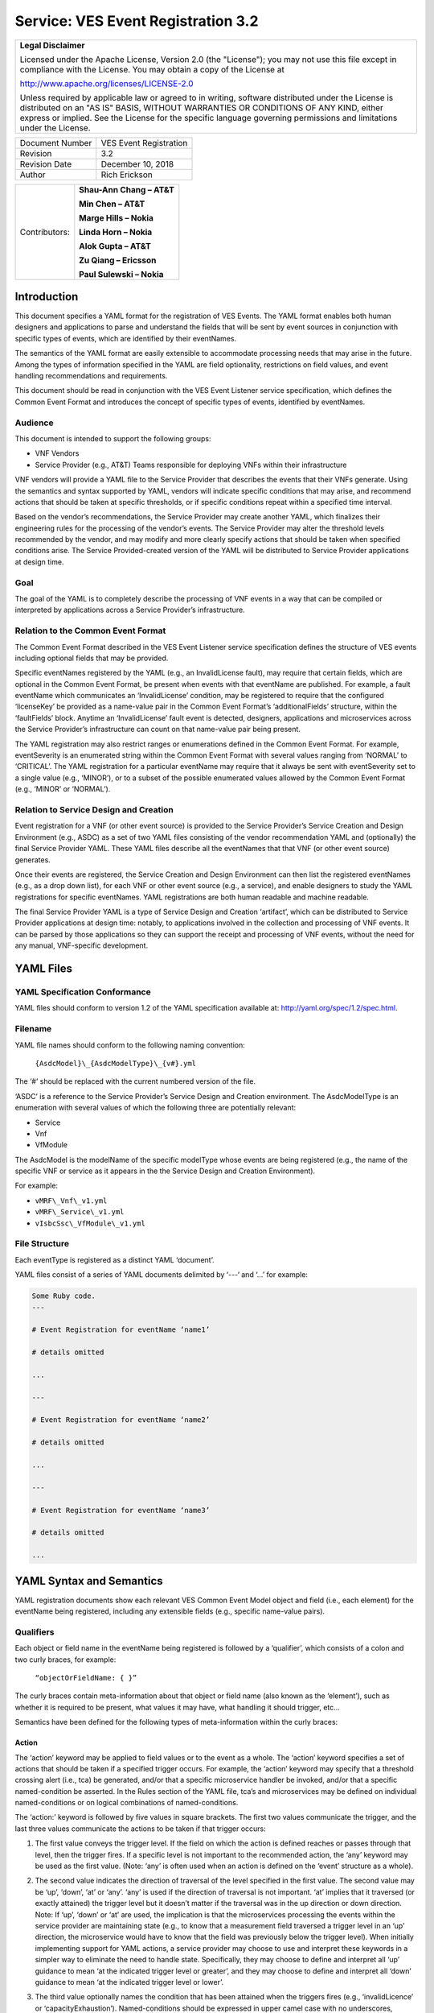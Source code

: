﻿.. This work is licensed under a Creative Commons Attribution 4.0 International License.
.. http://creativecommons.org/licenses/by/4.0
.. Copyright 2017 AT&T Intellectual Property, All rights reserved
.. Copyright 2017-2018 Huawei Technologies Co., Ltd.

.. _ves_event_registration_3_2:

Service: VES Event Registration 3.2
------------------------------------

+-----------------------------------------------------------------------------+
| **Legal Disclaimer**                                                        |
|                                                                             |
| Licensed under the Apache License, Version 2.0 (the "License"); you may not |
| use this file except in compliance with the License. You may obtain a copy  |
| of the License at                                                           |
|                                                                             |
| http://www.apache.org/licenses/LICENSE-2.0                                  |
|                                                                             |
| Unless required by applicable law or agreed to in writing, software         |
| distributed under the License is distributed on an "AS IS" BASIS, WITHOUT   |
| WARRANTIES OR CONDITIONS OF ANY KIND, either express or implied. See the    |
| License for the specific language governing permissions and limitations     |
| under the License.                                                          |
+-----------------------------------------------------------------------------+

+-------------------+--------------------------+
| Document Number   | VES Event Registration   |
+-------------------+--------------------------+
| Revision          | 3.2                      |
+-------------------+--------------------------+
| Revision Date     | December 10, 2018        |
+-------------------+--------------------------+
| Author            | Rich Erickson            |
+-------------------+--------------------------+

+-----------------+------------------------------+
| Contributors:   | **Shau-Ann Chang – AT&T**    |
|                 |                              |
|                 | **Min Chen – AT&T**          |
|                 |                              |
|                 | **Marge Hills – Nokia**      |
|                 |                              |
|                 | **Linda Horn – Nokia**       |
|                 |                              |
|                 | **Alok Gupta – AT&T**        |
|                 |                              |
|                 | **Zu Qiang – Ericsson**      |
|                 |                              |
|                 | **Paul Sulewski – Nokia**    |
+-----------------+------------------------------+

Introduction
^^^^^^^^^^^^

This document specifies a YAML format for the registration of VES
Events. The YAML format enables both human designers and applications to
parse and understand the fields that will be sent by event sources in
conjunction with specific types of events, which are identified by their
eventNames.

The semantics of the YAML format are easily extensible to accommodate
processing needs that may arise in the future. Among the types of
information specified in the YAML are field optionality, restrictions on
field values, and event handling recommendations and requirements.

This document should be read in conjunction with the VES Event Listener
service specification, which defines the Common Event Format and
introduces the concept of specific types of events, identified by
eventNames.

Audience
~~~~~~~~

This document is intended to support the following groups:

-  VNF Vendors

-  Service Provider (e.g., AT&T) Teams responsible for deploying VNFs
   within their infrastructure

VNF vendors will provide a YAML file to the Service Provider that
describes the events that their VNFs generate. Using the semantics and
syntax supported by YAML, vendors will indicate specific conditions that
may arise, and recommend actions that should be taken at specific
thresholds, or if specific conditions repeat within a specified time
interval.

Based on the vendor’s recommendations, the Service Provider may create
another YAML, which finalizes their engineering rules for the processing
of the vendor’s events. The Service Provider may alter the threshold
levels recommended by the vendor, and may modify and more clearly
specify actions that should be taken when specified conditions arise.
The Service Provided-created version of the YAML will be distributed to
Service Provider applications at design time.

Goal
~~~~

The goal of the YAML is to completely describe the processing of VNF
events in a way that can be compiled or interpreted by applications
across a Service Provider’s infrastructure.

Relation to the Common Event Format
~~~~~~~~~~~~~~~~~~~~~~~~~~~~~~~~~~~~

The Common Event Format described in the VES Event Listener service
specification defines the structure of VES events including optional
fields that may be provided.

Specific eventNames registered by the YAML (e.g., an InvalidLicense
fault), may require that certain fields, which are optional in the
Common Event Format, be present when events with that eventName are
published. For example, a fault eventName which communicates an
‘InvalidLicense’ condition, may be registered to require that the
configured ‘licenseKey’ be provided as a name-value pair in the Common
Event Format’s ‘additionalFields’ structure, within the ‘faultFields’
block. Anytime an ‘InvalidLicense’ fault event is detected, designers,
applications and microservices across the Service Provider’s
infrastructure can count on that name-value pair being present.

The YAML registration may also restrict ranges or enumerations defined
in the Common Event Format. For example, eventSeverity is an enumerated
string within the Common Event Format with several values ranging from
‘NORMAL’ to ‘CRITICAL’. The YAML registration for a particular eventName
may require that it always be sent with eventSeverity set to a single
value (e.g., ‘MINOR’), or to a subset of the possible enumerated values
allowed by the Common Event Format (e.g., ‘MINOR’ or ‘NORMAL’).

Relation to Service Design and Creation
~~~~~~~~~~~~~~~~~~~~~~~~~~~~~~~~~~~~~~~~

Event registration for a VNF (or other event source) is provided to the
Service Provider’s Service Creation and Design Environment (e.g., ASDC)
as a set of two YAML files consisting of the vendor recommendation YAML
and (optionally) the final Service Provider YAML. These YAML files
describe all the eventNames that that VNF (or other event source)
generates.

Once their events are registered, the Service Creation and Design
Environment can then list the registered eventNames (e.g., as a drop
down list), for each VNF or other event source (e.g., a service), and
enable designers to study the YAML registrations for specific
eventNames. YAML registrations are both human readable and machine
readable.

The final Service Provider YAML is a type of Service Design and Creation
‘artifact’, which can be distributed to Service Provider applications at
design time: notably, to applications involved in the collection and
processing of VNF events. It can be parsed by those applications so they
can support the receipt and processing of VNF events, without the need
for any manual, VNF-specific development.

YAML Files
^^^^^^^^^^

YAML Specification Conformance
~~~~~~~~~~~~~~~~~~~~~~~~~~~~~~

YAML files should conform to version 1.2 of the YAML specification
available at: http://yaml.org/spec/1.2/spec.html.

Filename
~~~~~~~~

YAML file names should conform to the following naming convention:

    ``{AsdcModel}\_{AsdcModelType}\_{v#}.yml``

The ‘#’ should be replaced with the current numbered version of the
file.

‘ASDC’ is a reference to the Service Provider’s Service Design and
Creation environment. The AsdcModelType is an enumeration with several
values of which the following three are potentially relevant:

-  Service

-  Vnf

-  VfModule

The AsdcModel is the modelName of the specific modelType whose events
are being registered (e.g., the name of the specific VNF or service as
it appears in the the Service Design and Creation Environment).

For example:

-  ``vMRF\_Vnf\_v1.yml``

-  ``vMRF\_Service\_v1.yml``

-  ``vIsbcSsc\_VfModule\_v1.yml``

File Structure
~~~~~~~~~~~~~~

Each eventType is registered as a distinct YAML ‘document’.

YAML files consist of a series of YAML documents delimited by ‘---‘ and
‘…’ for example:

.. code-block:: ruby

   Some Ruby code.
   ---

   # Event Registration for eventName ‘name1’

   # details omitted

   ...

   ---

   # Event Registration for eventName ‘name2’

   # details omitted

   ...

   ---

   # Event Registration for eventName ‘name3’

   # details omitted

   ...

YAML Syntax and Semantics
^^^^^^^^^^^^^^^^^^^^^^^^^

YAML registration documents show each relevant VES Common Event Model
object and field (i.e., each element) for the eventName being
registered, including any extensible fields (e.g., specific name-value
pairs).

Qualifiers
~~~~~~~~~~

Each object or field name in the eventName being registered is followed
by a ‘qualifier’, which consists of a colon and two curly braces, for
example:

    ``“objectOrFieldName: { }”``

The curly braces contain meta-information about that object or field
name (also known as the ‘element’), such as whether it is required to be
present, what values it may have, what handling it should trigger, etc…

Semantics have been defined for the following types of meta-information
within the curly braces:

Action
++++++

The ‘action’ keyword may be applied to field values or to the event as a
whole. The ‘action’ keyword specifies a set of actions that should be
taken if a specified trigger occurs. For example, the ‘action’ keyword
may specify that a threshold crossing alert (i.e., tca) be generated,
and/or that a specific microservice handler be invoked, and/or that a
specific named-condition be asserted. In the Rules section of the YAML
file, tca’s and microservices may be defined on individual
named-conditions or on logical combinations of named-conditions.

The ‘action:’ keyword is followed by five values in square brackets. The
first two values communicate the trigger, and the last three values
communicate the actions to be taken if that trigger occurs:

1. The first value conveys the trigger level. If the field on which the
   action is defined reaches or passes through that level, then the
   trigger fires. If a specific level is not important to the
   recommended action, the ‘any’ keyword may be used as the first value.
   (Note: ‘any’ is often used when an action is defined on the ‘event’
   structure as a whole).

2. The second value indicates the direction of traversal of the level
   specified in the first value. The second value may be ‘up’, ‘down’,
   ‘at’ or ‘any’. ‘any’ is used if the direction of traversal is not
   important. ‘at’ implies that it traversed (or exactly attained) the
   trigger level but it doesn’t matter if the traversal was in the up
   direction or down direction. Note: If ‘up’, ‘down’ or ‘at’ are used,
   the implication is that the microservices processing the events
   within the service provider are maintaining state (e.g., to know that
   a measurement field traversed a trigger level in an ‘up’ direction,
   the microservice would have to know that the field was previously
   below the trigger level). When initially implementing support for
   YAML actions, a service provider may choose to use and interpret
   these keywords in a simpler way to eliminate the need to handle
   state. Specifically, they may choose to define and interpret all ‘up’
   guidance to mean ‘at the indicated trigger level or greater’, and
   they may choose to define and interpret all ‘down’ guidance to mean
   ‘at the indicated trigger level or lower’.

3. The third value optionally names the condition that has been attained
   when the triggers fires (e.g., ‘invalidLicence’ or
   ‘capacityExhaustion’). Named-conditions should be expressed in upper
   camel case with no underscores, hyphens or spaces. In the Rules
   section of the YAML file, named-conditions may be used to specify
   tca’s that should be generated and/or microservices that should be
   invoked. If it is not important to name a condition, then the keyword
   ‘null’ may be used as the third value.

4. The fourth value recommends a specific microservice (e.g., ‘rebootVm’
   or ‘rebuildVnf’) supported by the Service Provider, be invoked if the
   trigger is attained. Design time processing of the YAML by the
   service provider can use these directives to automatically establish
   policies and configure flows that need to be in place to support the
   recommended runtime behavior.

    If a vendor wants to recommend an action, it can either work with
    the service provider to identify and specify microservices that the
    service provider support, or, the vendor may simply indicate and
    recommend a generic microservice function by prefixing ‘RECO-’ in
    front of the microservice name, which should be expressed in upper
    camel case with no underscores, hyphens or spaces.

    The fourth value may also be set to ‘null’.

1. The fifth value third value indicates a specific threshold crossing
   alert (i.e., tca) that should be generated if the trigger occurs.
   This field may be omitted or provided as ‘null’.

    Tca’s should be indicated by their eventNames.

    When a tca is specified, a YAML registration for that tca eventName
    should be added to the event registrations within the YAML file.

Examples:

.. code-block:: yaml

   event: { 
     action: [ 
       any, any, null, rebootVm 
     ] 
   }

    # whenever the above event occurs, the VM should be rebooted

   fieldname: { 
     action: [ 80, up, null, null, tcaUpEventName ], 
     action: [ 60, down, overcapacity, null ] 
   }

    # when the value of fieldname crosses 80 in an up direction,
    # tcaUpEventName should be published; if the fieldname crosses 60
    # in a down direction an ‘overCapacity’ named-condition is asserted.

AggregationRole
+++++++++++++++

The ‘aggregationRole’ keyword is applied to the value keyword in a field
of a name-value pair.

AggregationRole may be set to one of the following:

-  cumulativeCounter

-  gauge

-  index

-  reference

“index” identifies a field as an index or a key for aggregation.

“reference” fields have values that typically do not change over
consecutive collection intervals.

“gauge” values may fluctuate from one collection interval to the next,
i.e., increase or decrease.

“cumulativeCounter” values keep incrementing regardless of collection
interval boundaries until they overflow, i.e., until they exceed a
maximum value specified by design. Typically, delta calculation is
needed based on two cumulativeCounter values over two consecutive
collection intervals.

If needed, the aggergationRole setting tells the receiving event
processor how to aggregate the extensible keyValuePair data. Data
aggregation may use a combination of ‘index’ and ‘reference’ data fields
as aggregation keys while applying aggregation formulas, such as
summation or average on the ‘gauge’ fields.

Example 1:

    Interpretation of the below: If additionalMeasurements is supplied,
    it must have key name1 and name1’s value should be interpreted as an
    index:

.. code-block:: yaml

    additionalMeasurements: {
      presence: optional, array: [
        {
          name: {presence: required},
          arrayOfFields: {
            presence: required, array: [
              {
                name: {presence: required, value: name1},
                 value: {presence: required, aggregationRole: index}
              }
            ]
          }
        }
      ]
    }

Example 2:

-  Let’s say a vnf wants to send the following ‘TunnelTraffic’ fields
       through a VES arrayOfFields structure (specifically through
       additionalMeasurements in the VES measurementField block):

+-----------------------------+---------------+----------------------+------------------------+-----------------------+
| Tunnel Name                 | Tunnel Type   | Total Output Bytes   | Total Output Packets   | Total Output Errors   |
+=============================+===============+======================+========================+=======================+
| ST6WA21CRS:TUNNEL-TE40018   | PRIMARY       | 2457205              | 21505                  | 0                     |
+-----------------------------+---------------+----------------------+------------------------+-----------------------+
| ST6WA21CRS:TUNNEL-TE1029    | PRIMARY       | 46677                | 220                    | 0                     |
+-----------------------------+---------------+----------------------+------------------------+-----------------------+
| ST6WA21CRS:TUNNEL-TE1028    | PRIMARY       | 80346                | 577                    | 0                     |
+-----------------------------+---------------+----------------------+------------------------+-----------------------+

-  Tunnel Name is an index, Tunnel Type is reference data and the other
       three columns are counters

-  The first three columns would be sent through VES as follows:

.. code-block:: yaml

    additionalMeasurements: {presence: required, array: [
      {
        name: {presence: required, value: TunnelTraffic},
        arrayOfFields: {presence: required, array: [
          {
             name: {presence: required, value: TunnelName},
             value: {presence: required, aggregationRole: index},
          },
          {
             name: {presence: required, value: TunnelType},
             value: {presence: required, aggregationRole: reference}
          },
          {
             name: {presence: required, value: TotalOutputBytes},
             value: {presence: required, aggregationRole: gauge, castTo:number }
          }
        ]}
      }
    ]}

Array
+++++

The ‘array’ keyword indicates that the element is an array; ‘array:’ is
following by square brackets which contain the elements of the array.
Note that unlike JSON itself, the YAML registration will explicitly
declare the array elements and will not communicate them anonymously.

Examples:

.. code-block:: yaml

    element: { array: [

      firstArrayElement: { },

      secondArrayElement: { }

    ]}

CastTo
++++++

The ‘castTo’ keyword is applied to ‘value’ keywords. It tells the
receiving event processor to cast (or interpret) the supplied value from
its standard VES datatype (typically a string) to some other datatype.
If not supplied the implication is the standard VES datatype applies.

A value may be castTo one and only one of the following data types:

-  boolean

-  integer

-  number (note: this supports decimal values as well as integral
       values)

-  string

Example:

.. code-block:: yaml

    fieldname: { value: [ x, y, z ], castTo: number } # only values ‘x’,
       ‘y’, or ‘z’ allowed

    # each must be cast to a number

.. code-block:: yaml

    additionalMeasurements: {presence: optional, array: [
      {
        name: {presence: required},
        arrayOfFields: {presence: required, array: [
          {
             name: {presence: required, value: name1},
             value: {presence: required, castTo: number}
          }
        ] }
      }
    ] }
    

**For another example, see the second example under AggregationRole.**

Comment
+++++++

The ‘comment’ keyword enables event registrations to communicate
additional information, in the form of a quoted string, to designers
consuming the event registration. Such additional information might
convey meaning, instructions or potential effects associated with
particular fields or with the event as a whole.

Examples:

.. code-block:: yaml

    fieldname: { 
      range: [ 1, unbounded ], 
      default: 5, 
      comment: “needs further diagnosis; call the TAC” 
    }

.. code-block:: yaml

    fieldname: { 
      value: [ red, white, blue ], 
      default: blue, 
      comment: “red indicates degraded quality of service” 
    }

.. code-block:: yaml

    event: { 
      presence: required, 
      comment: “this event only occurs in conditions when the 
      ipq has stopped operating; manual reset may be required”, 
      structure: { . . . } 
    }

Default
+++++++

The ‘default’ keyword specifies a default field value. Note: the default
value must be within the range or enumeration of acceptable values.

Examples:

.. code-block:: yaml

    fieldname: { range: [ 1, unbounded ], default: 5 }

.. code-block:: yaml

    fieldname: { value: [ red, white, blue ], default: blue }


HeartbeatAction
++++++++++++++++

The ‘heartbeatAction’ keyword is provided on the ‘event’ objectName for
heartbeat events only. It provides design time guidance to the service
provider’s heartbeat processing applications (i.e., their watchdog
timers). The syntax and semantics of the ‘heartbeatAction’ keyword are
similar to the ‘action’ keyword except the trigger is specified by the
first field only instead of the first two fields. When the
‘heartbeatAction’ keyword is indicated, the first field is an integer
indicating the number of successively missed heartbeat events. Should
that trigger occur, the remaining fields have the same order, meaning
and optionality as those described for the ‘action’ keyword.

Examples:

.. code-block:: yaml

    event: { heartbeatAction: [ 3, vnfDown, RECO-rebootVnf, tcaEventName] }

    # whenever the above event occurs, a vnfDown condition is asserted
    # and the vnf should be rebooted, plus the indicated tca should be
    # generated.

keyValuePairString
++++++++++++++++++

The ‘keyValuePairString’ keyword describes the key-value pairs to be
communicated through a string (e.g., in the VES Syslog Fields
‘syslogSData’ or ‘additionalFields’ strings). This keyword takes three
parameters:

-  The first parameter specifies the character used to delimit (i.e., to
       separate) the key-value pairs. If a space is used as a delimiter,
       it should be communicated within single quotes as ‘ ‘; otherwise,
       the delimiter character should be provided without any quotes.

-  The second parameter specifies the characters used to separate the
       keys and values. If a space is used as a separator, it should be
       communicated within single quotes as ‘ ‘; otherwise, the
       separator character should be provided without any quotes.

-  The third parameter is a “sub-keyword” (i.e., it is used only within
       ‘keyValuePairString’) called ‘keyValuePairs: [ ]’. Within the
       square brackets, a list of ‘keyValuePair’ keywords can be
       provided as follows:

   -  Each ‘keyValuePair’ is a structure (used only within
          ‘keyValuePairs’) which has a ‘key’ and a ‘value’. Each
          ‘keyValuePair’, ‘key’ and ‘value’ may be decorated with any of
          the other keywords specified in this specification (e.g., with
          ‘presence’, ‘value’, ‘range’ and other keywords).

Examples:

-  The following specifies an additionalFields string which is stuffed
       with ‘key=value’ pairs delimited by the pipe (‘\|’) symbol as in
       (“key1=value1\|key2=value2\|key3=value3…”).

.. code-block:: yaml

    additionalFields: {
      presence: required, keyValuePairString: {\|, =, keyValuePairs: [
        keyValuePair: {
          presence: required, structure: {
            key: {presence: required, value: someKeyName},
            value: {presence: required, range: [0, 100]}
          }
        },
        keyValuePair: {
          presence: optional, structure: {
            key: {presence: required, value: someOtherKeyName},
            value: {presence: required, value [red, white, blue]}
          }
        }
      ]}
    }

Presence
+++++++++

The ‘presence’ keyword may be defined as ‘required’ or ‘optional’. If
not provided, the element is assumed to be ‘optional’.

Examples:

.. code-block:: yaml

    element: { presence: required } # element must be present

.. code-block:: yaml

    element: { presence: optional } # element is optional

.. code-block:: yaml

    element: { value: blue } 
    # by omitting a presence definition, the element is assumed to be optional

Range
+++++++

The ‘range’ keyword applies to fields (i.e., simpleTypes); indicates the
value of the field is a number within a specified range of values from
low to high (inclusive of the indicated values). . ‘range:’ is followed
by two parameters in square brackets:

-  the first parameter conveys the minimum value

-  the second parameter conveys the maximum value or ‘unbounded’

The keyword ‘unbounded’ is supported to convey an unbounded upper limit.
Note that the range cannot override any restrictions defined in the VES
Common Event Format.

Examples:

.. code-block:: yaml

    fieldname: { range: [ 1, unbounded ] }

.. code-block:: yaml

    fieldname: { range: [ 0, 3.14 ] }

Structure
++++++++++

The ‘structure’ keyword indicates that the element is a complexType
(i.e., an object) and is followed by curly braces containing that
object.

Example:

.. code-block:: yaml

    objectName: {
      structure: {
        element1: { },
        element2: { },
        anotherObject: { 
          structure: {
            element3: { },
            element4: { }
          } 
        }
      }
    }

Units
+++++++

The ‘units’ qualifier may be applied to values provided in VES Common
Event Format extensible field structures. The ‘units’ qualifier
communicates the units (e.g., megabytes, seconds, Hz) that the value is
expressed in. Note: the ‘units’ should not contain any space characters
(e.g., use ‘numberOfPorts’ or ‘number\_of\_ports’ but not ‘number of
ports’).

Example:

.. code-block:: yaml

    field: { 
      structure: {
      name: { value: pilotNumberPoolSize },
      value: { units: megabytes } # the value will be expressed in megabytes
      }
    }

Value
+++++++

The ‘value’ keyword applies to fields (i.e., simpleTypes); indicates a
single value or an enumeration of possible values. If not provided, it
is assumed the value will be determined at runtime. Note that the
declared value cannot be inconsistent with restrictions defined in the
VES Common Event Format (e.g., it cannot add an enumerated value to an
enumeration defined in the Common Event Format, but it can subset the
defined enumerations in the Common Event Format).

Values that are strings containing spaces should always be indicated in
single quotes.

Examples:

.. code-block:: yaml

    fieldname: { value: x } # the value is ‘x’

.. code-block:: yaml

    fieldname: { value: [ x, y, z ] } 
    # the value is either ‘x’, ‘y’, or ‘z’

.. code-block:: yaml

    fieldname: { presence: required } 
    # the value will be provided at runtime

.. code-block:: yaml

    fieldname: { value: ‘error state’ }
    # the value is the string within the single quotes

Rules
~~~~~

Rules Document
++++++++++++++

After all events have been defined, the YAML file may conclude with a
final YAML document delimited by ‘---‘ and ‘…’, which defines rules
based on the named ‘conditions’ asserted in action qualifiers in the
preceding event definitions. For example:

.. code-block:: yaml

    ---

    # Event Registration for eventName ‘name1’

    event: {
      presence: required, 
      action: [any, any, A, null], 
      structure: {# details omitted}
    }
    ...
    ---

    # Event Registration for eventName ‘name2’
    event: {
      presence: required,
      structure: { 
        commonEventHeader: {
          presence: required,
          structure: {# details omitted}
        }
        measurements: {
          presence: required,
          structure: {
            cpuUsageArray: {
              presence: required,
              array: {
                cpuUsage: {
                  presence: required,
                  structure: {
                    cpuIdentifier: {
                      presence: required
                    },
                    percentUsage: {
                      presence: required,
                      action: [90, up, B, null]
                    }
                  }
                }
              }
            }, # details omitted
          }
        }
      }
    }
    ...
    ---

    # Rules

    rules: [
      # defined based on conditions ‘A’ and ‘B’ - details omitted
    ]

    ...

Rules Syntax and Semantics
++++++++++++++++++++++++++++

The YAML ‘rules’ document begins with the keyword ‘rules’ followed by a
colon and square brackets. Each rule is then defined within the square
brackets. Commas are used to separate rules.

Each rule is expressed as follows:

.. code-block:: text

    rule: {

      trigger: *logical expression in terms of conditions*,

      microservices: [ *microservice1, microservice2, microservice3…* ]

      alerts: [tcaE*ventName1, tcaEventName2, tcaEventName3…* ],

    }

Notes:

-  All referenced tcaEventNames should be defined within the YAML.

-  For information about microservices, see section 3.1.1 bullet number
   4.

-  At least one microservice or alert should be specified, and both
   microservices and alerts may be specified.

Simple Triggers
++++++++++++++++

The trigger is based on the named ‘conditions’ asserted in the action
qualifiers within the event definitions earlier in the YAML file. The
following logical operators are supported:

-  &: which is a logical AND

-  \|\|, which is a logical OR

In addition parentheses may be used to group expressions.

Example logical expression:

    (A & B) \|\| (C & D)

Where A, B, C and D are named conditions expressed earlier in the YAML
file.

Example rules definition:

.. code-block:: text

    rules: [
      rule: {
        trigger: A,
        alerts: [tcaEventName1],
        microservices: [rebootVm]
      },
      rule: {
        trigger: B \|\| (C & D),
        microservices: [scaleOut]
      }
    ]

Note: when microservices are defined in terms of multiple event
conditions, the designer should take care to consider whether the target
of the microservice is clear (e.g., which VNF or VM instance to perform
the action on). Future versions of this document may provide more
clarity.

Time Based Qualifiers
+++++++++++++++++++++++

Time based rules may be established by following any named condition
with a colon and curly braces. The time based rule is placed in the
curly braces as follows:

trigger: B:{3 times in 300 seconds}

This means that if condition B occurs 3 (or more) times in 300 seconds
(e.g., 5 minutes), the trigger fires.

More complex triggers can be created as follows:

trigger: B:{3 times in 300 seconds} \|\| (C & D:{2 times in 600
seconds}),

This means that the trigger fires if condition B occurs 3 (or more)
times in 5 minutes, OR, if condition D occurs 2 (or more) times in 10
minutes AND condition C is in effect.

PM Dictionary
~~~~~~~~~~~~~~

The Performance Management (PM) Dictionary is used by analytics
applications to interpret and process perf3gpp measurement information
from vendors, including measurement name, measurement family, measured
object class, description, collection method, value ranges, unit of
measure, triggering conditions and other information. The ultimate goal
is for analytics applications to dynamically process new and updated
measurements based on information in the PM Dictionary.

The PM dictionary is supplied by NF vendors in two parts:

-  *PM Dictionary Schema*: specifies meta-information about perf3gpp
   measurement events from that vendor. The meta-information is conveyed
   using standard meta-information keywords, and may be extended to
   include vendor-specific meta-information keywords. The PM Dictionary
   Schema may also convey a range of vendor-specific values for some of
   the keywords. Note: a vendor may provide multiple versions of the PM
   Dictionary Schema and refer to those versions from the PM Dictionary.

-  *PM Dictionary*: defines specific perf3gpp measurements sent by
   vendor NFs (each of which is compliant with a referenced PM
   Dictionary Schema).

PM Dictionary Schema Keywords
+++++++++++++++++++++++++++++++++++

The following is a list of standard PM Dictionary Schema Keywords:

pmDictionaryHeader Keywords:

+------------------+-----------------------------------------------------------------------------------------------------------------------------+-------------+-------------------+
| **Keyword**      | **Description**                                                                                                             | **M / O**   | **Example**       |
+==================+=============================================================================================================================+=============+===================+
| nfType           | NF type to whom this PM Dictionary applies. nfType is vendor defined and should match the string used in eventName.         | M           | gnb               |
+------------------+-----------------------------------------------------------------------------------------------------------------------------+-------------+-------------------+
| pmDefSchemaVsn   | Version of the PM Dictionary Schema used for this PM Dictionary. Schema versions are specified in the VES Specifications.   | M           | 1.0               |
+------------------+-----------------------------------------------------------------------------------------------------------------------------+-------------+-------------------+
| pmDefVsn         | Version of the PM Dictionary. Version is vendor defined.                                                                    | M           | 5G19\_1906\_002   |
+------------------+-----------------------------------------------------------------------------------------------------------------------------+-------------+-------------------+
| vendor           | Vendor of the NF type to whom this PM Dictionary applies.                                                                   | M           | Nokia             |
+------------------+-----------------------------------------------------------------------------------------------------------------------------+-------------+-------------------+

pmDictionaryMeasurements Keywords:

+------------------------+-----------------------------------------------------------------------------------------------------------------------------------------------------------------------------------------------------------------------------------------------------------------------------------------------------------------------------------------------------------------------------------------------------------------------------------------------------------------------------------------------------------------------------------+-----------------+-----------------------------------------------------------------------------------------------------------------------------------------------------------------------+
|     **Keyword**        |     **Description**                                                                                                                                                                                                                                                                                                                                                                                                                                                                                                               |     **M / O**   |     **Example**                                                                                                                                                       |
+========================+===================================================================================================================================================================================================================================================================================================================================================================================================================================================================================================================================+=================+=======================================================================================================================================================================+
| iMeasInfoId            | Vendor defined integer identifier for measInfoId for efficiency in GPB.                                                                                                                                                                                                                                                                                                                                                                                                                                                           | O               | 2024                                                                                                                                                                  |
+------------------------+-----------------------------------------------------------------------------------------------------------------------------------------------------------------------------------------------------------------------------------------------------------------------------------------------------------------------------------------------------------------------------------------------------------------------------------------------------------------------------------------------------------------------------------+-----------------+-----------------------------------------------------------------------------------------------------------------------------------------------------------------------+
| iMeasType              | Vendor defined integer identifier for measType for efficiency in GPB.                                                                                                                                                                                                                                                                                                                                                                                                                                                             | O               | 2                                                                                                                                                                     |
+------------------------+-----------------------------------------------------------------------------------------------------------------------------------------------------------------------------------------------------------------------------------------------------------------------------------------------------------------------------------------------------------------------------------------------------------------------------------------------------------------------------------------------------------------------------------+-----------------+-----------------------------------------------------------------------------------------------------------------------------------------------------------------------+
| measAdditionalFields   | Hashmap of vendor specific PM Dictionary fields in key value pair format                                                                                                                                                                                                                                                                                                                                                                                                                                                          | O               | measAggregationLevels                                                                                                                                                 |
+------------------------+-----------------------------------------------------------------------------------------------------------------------------------------------------------------------------------------------------------------------------------------------------------------------------------------------------------------------------------------------------------------------------------------------------------------------------------------------------------------------------------------------------------------------------------+-----------------+-----------------------------------------------------------------------------------------------------------------------------------------------------------------------+
| measChangeType         | For the measLastChange, indicates the type of change made for this measurement. Valid values are added, modified or deleted. Deleted measurements may be kept in the PM Dictionary for one release or more or permanently for historical purposes, if desired.                                                                                                                                                                                                                                                                    | M               | added                                                                                                                                                                 |
+------------------------+-----------------------------------------------------------------------------------------------------------------------------------------------------------------------------------------------------------------------------------------------------------------------------------------------------------------------------------------------------------------------------------------------------------------------------------------------------------------------------------------------------------------------------------+-----------------+-----------------------------------------------------------------------------------------------------------------------------------------------------------------------+
| measCollectionMethod   | Collection Method for the measurement. 3GPP-defined collection methods are CC, SI, DER and Gauge. Collection Methods for 3GPP-defined 4G measurements are specified in 3GPP TS 32.425 item b). Collection Methods for 3GPP-defined 5G measurements are specified in 3GPP TS 28.552 item c). The measCollectionMethod values supported by a vendor are specified in the PM Dictionary YAML using the “value” attribute and may include vendor-defined collection methods not specified by 3GPP; for example Average.               | M               | SI                                                                                                                                                                    |
+------------------------+-----------------------------------------------------------------------------------------------------------------------------------------------------------------------------------------------------------------------------------------------------------------------------------------------------------------------------------------------------------------------------------------------------------------------------------------------------------------------------------------------------------------------------------+-----------------+-----------------------------------------------------------------------------------------------------------------------------------------------------------------------+
| measCondition          | Text description of the condition that causes the measurement to be updated. Conditions for 3GPP-defined 4G measurements are specified in 3GPP TS 32.425 item c). Conditions for 3GPP-defined 5G measurements are specified in 3GPP TS 28.552 item c). Vendors are free to augment or modify the 3GPP-provided conditions to more accurately describe their measurements as needed.                                                                                                                                               | M               | This measurement is obtained by sampling at a pre-defined interval, the number of users in RRC connected mode for each NR cell and then taking the arithmetic mean.   |
+------------------------+-----------------------------------------------------------------------------------------------------------------------------------------------------------------------------------------------------------------------------------------------------------------------------------------------------------------------------------------------------------------------------------------------------------------------------------------------------------------------------------------------------------------------------------+-----------------+-----------------------------------------------------------------------------------------------------------------------------------------------------------------------+
| measDescription        | Text description of the purpose of the measurement, what information does the measurement provide. Descriptions for 3GPP-defined 4G measurements are specified in 3GPP TS 32.425 item a). Descriptions for 3GPP-defined 5G measurements are specified in 3GPP TS 28.552 item a). Vendors are free to augment or modify the 3GPP-provided descriptions to more accurately describe their measurements as needed.                                                                                                                   | M               | This measurement provides the mean number of users in RRC connected mode during each granularity period.                                                              |
+------------------------+-----------------------------------------------------------------------------------------------------------------------------------------------------------------------------------------------------------------------------------------------------------------------------------------------------------------------------------------------------------------------------------------------------------------------------------------------------------------------------------------------------------------------------------+-----------------+-----------------------------------------------------------------------------------------------------------------------------------------------------------------------+
| measFamily             | Abbreviation for a family of measurements, in 3GPP format where specified, else vendor defined. Family name abbreviations for 3GPP-defined 4G measurements are specified in 3GPP TS 32.425 Section 3.1. Family name abbreviations for 3GPP-defined 5G measurements are specified in 3GPP TS 28.552 Section 3.4.                                                                                                                                                                                                                   | O               | RRC                                                                                                                                                                   |
+------------------------+-----------------------------------------------------------------------------------------------------------------------------------------------------------------------------------------------------------------------------------------------------------------------------------------------------------------------------------------------------------------------------------------------------------------------------------------------------------------------------------------------------------------------------------+-----------------+-----------------------------------------------------------------------------------------------------------------------------------------------------------------------+
| measInfoId             | Name for a group of related measurements, in 3GPP format where specified, else vendor defined. Family names for 3GPP-defined 4G measurements are specified in 3GPP TS 32.425 Section 3.1. Family names for 3GPP-defined 5G measurements are specified in 3GPP TS 28.552 Section 3.4.                                                                                                                                                                                                                                              | O               | Radio Resource Control                                                                                                                                                |
+------------------------+-----------------------------------------------------------------------------------------------------------------------------------------------------------------------------------------------------------------------------------------------------------------------------------------------------------------------------------------------------------------------------------------------------------------------------------------------------------------------------------------------------------------------------------+-----------------+-----------------------------------------------------------------------------------------------------------------------------------------------------------------------+
| measLastChange         | PM Dictionary version the last time this measurement was changed, added or deleted.                                                                                                                                                                                                                                                                                                                                                                                                                                               | M               | 5G18A\_1807\_003                                                                                                                                                      |
+------------------------+-----------------------------------------------------------------------------------------------------------------------------------------------------------------------------------------------------------------------------------------------------------------------------------------------------------------------------------------------------------------------------------------------------------------------------------------------------------------------------------------------------------------------------------+-----------------+-----------------------------------------------------------------------------------------------------------------------------------------------------------------------+
| measObjClass           | Measurement Object Class. Object classes for 3GPP-defined 4G measurements are specified in 3GPP TS 32.425 item f). Object classes for 3GPP-defined 5G measurements are specified in 3GPP TS 28.552 item f). The measObjClass values supported by a vendor are specified in the PM Dictionary YAML using the “value” attribute and may include vendor-defined objects not specified by 3GPP; for example IPSEC.                                                                                                                    | M               | NRCellCU                                                                                                                                                              |
+------------------------+-----------------------------------------------------------------------------------------------------------------------------------------------------------------------------------------------------------------------------------------------------------------------------------------------------------------------------------------------------------------------------------------------------------------------------------------------------------------------------------------------------------------------------------+-----------------+-----------------------------------------------------------------------------------------------------------------------------------------------------------------------+
| measResultRange        | Range for the measurement result. The range is specified as a comma separated list of discrete values or a range of values specified as minimum value-maximum value with no spaces. Result ranges for 3GPP-defined 4G measurements are specified in 3GPP TS 32.425 item d) if applicable. Result ranges for 3GPP-defined 5G measurements are specified in 3GPP TS 28.552 item d) if applicable.                                                                                                                                   | O               |                                                                                                                                                                       |
+------------------------+-----------------------------------------------------------------------------------------------------------------------------------------------------------------------------------------------------------------------------------------------------------------------------------------------------------------------------------------------------------------------------------------------------------------------------------------------------------------------------------------------------------------------------------+-----------------+-----------------------------------------------------------------------------------------------------------------------------------------------------------------------+
| measResultType         | Data type of the measurement result. Result data types for 3GPP-defined 4G measurements are specified in 3GPP TS 32.425 item d). Result data types for 3GPP-defined 5G measurements are specified in 3GPP TS 28.552 item d). The measResultType values supported by a vendor are specified in the PM Dictionary YAML using the “value” attribute and may include vendor-defined data types not specified by 3GPP; for example boolean.                                                                                            | M               |                                                                                                                                                                       |
+------------------------+-----------------------------------------------------------------------------------------------------------------------------------------------------------------------------------------------------------------------------------------------------------------------------------------------------------------------------------------------------------------------------------------------------------------------------------------------------------------------------------------------------------------------------------+-----------------+-----------------------------------------------------------------------------------------------------------------------------------------------------------------------+
| measResultUnits        | Unit of measure for the result; e.g. milliseconds, bytes, kilobytes, packets, number. Unit of measure for 3GPP-defined 4G measurements are specified in 3GPP TS 32.425 item d) if applicable. Unit of measure for 3GPP-defined 5G measurements are specified in 3GPP TS 28.552 item d) if applicable. The measResultsUnits values supported by a vendor are specified in the PM Dictionary YAML using the “value” attribute and may include vendor-defined units of measure not specified by 3GPP; for example ethernet frames.   | O               |                                                                                                                                                                       |
+------------------------+-----------------------------------------------------------------------------------------------------------------------------------------------------------------------------------------------------------------------------------------------------------------------------------------------------------------------------------------------------------------------------------------------------------------------------------------------------------------------------------------------------------------------------------+-----------------+-----------------------------------------------------------------------------------------------------------------------------------------------------------------------+
| measType               | Measurement name used in PM file, in 3GPP format where specified, else vendor defined. Names for 3GPP-defined 4G measurements are specified in 3GPP TS 32.425 item e). Names for 3GPP-defined 5G measurements are specified in 3GPP TS 28.552 item e). Vendor defined names are preceded with VS.                                                                                                                                                                                                                                 | M               | RRC.ConnMean                                                                                                                                                          |
+------------------------+-----------------------------------------------------------------------------------------------------------------------------------------------------------------------------------------------------------------------------------------------------------------------------------------------------------------------------------------------------------------------------------------------------------------------------------------------------------------------------------------------------------------------------------+-----------------+-----------------------------------------------------------------------------------------------------------------------------------------------------------------------+
| sMeasInfoId            | Vendor defined string identifier for measInfoId; could be the same as measInfoId or shortened version like measFamily for efficiency in GPB.                                                                                                                                                                                                                                                                                                                                                                                      | O               | RRC                                                                                                                                                                   |
+------------------------+-----------------------------------------------------------------------------------------------------------------------------------------------------------------------------------------------------------------------------------------------------------------------------------------------------------------------------------------------------------------------------------------------------------------------------------------------------------------------------------------------------------------------------------+-----------------+-----------------------------------------------------------------------------------------------------------------------------------------------------------------------+
| sMeasType              | Vendor defined string identifier for measType; could be the same as measType or it could be a shortened version for efficiency in GPB.                                                                                                                                                                                                                                                                                                                                                                                            | O               | RRC.ConnMean                                                                                                                                                          |
+------------------------+-----------------------------------------------------------------------------------------------------------------------------------------------------------------------------------------------------------------------------------------------------------------------------------------------------------------------------------------------------------------------------------------------------------------------------------------------------------------------------------------------------------------------------------+-----------------+-----------------------------------------------------------------------------------------------------------------------------------------------------------------------+

PM Dictionary Schema Example
++++++++++++++++++++++++++++

The following is a sample PM Dictionary Schema:


# PM Dictionary schema specifying and describing the meta information
used to define perf3gpp measurements in the PM Dictionary

.. code-block:: text

    pmDictionary: {
      presence: required, 
      structure: {
        pmDictionaryHeader: { 
          presence: required,
          structure: {
            nfType: { 
              presence: required,
              comment: "NF type; should match the string used in the perf3gpp eventName"
            },
            pmDefSchemaVsn: { 
              presence: required,
              value: 1.0,
              comment: "PM Dictionary Schema Version"
            },
            pmDefVsn: {
              presence: required,
              comment: "vendor-defined PM Dictionary version"
            },
            vendor: { 
              presence: required, 
              comment: "vendor of the NF type"
            }
          }
        },
        pmDictionaryMeasurements: { 
          presence: required, 
          array: [
            iMeasInfoId: { 
              presence: required, 
              comment: "vendor-defined integer measurement group identifier"
            },
            iMeasType: { 
              presence: required, 
              comment: "vendor-defined integer identifier for the measType; must be combined with measInfoId to identify a specific measurement."
            },
            measAdditionalFields: {
              presence: required,
              comment: "vendor-specific PM Dictionary fields",
              array: [
                keyValuePair: {
                  presence: required,
                  structure: {
                    key: {
                      presence: required,
                      value: measAggregationLevels,
                      comment:"Nokia-specific field"
                    },
                    value: {
                      presence: required,
                      value: [NGBTS, NGCELL, IPNO, IPSEC, ETHIF],
                      comment: "list of one or more aggregation levels that Nokia recommends for this measurement; for example, if the value is NGBTS NGCELL, then Nokia recommends this measurement be aggregated on the 5G BTS level and the 5G Cell level"
                    }
                  }
                }
              ]
            },
            measChangeType: { 
              presence: required, 
              value: [added, modified, deleted],
              comment: "indicates the type of change that occurred during measLastChange"
            },
            measCollectionMethod: {
              presence: required,
              value: [CC, SI, DER, Gauge, Average], 
              comment: "the measurement collection method; CC, SI, DER and Gauge are as defined in 3GPP; average contains the average value of the measurement during the granularity period"
            },
            measCondition: {
              presence: required,
              comment: "description of the condition causing the measurement"
            },
            measDescription: {
              presence: required,
              comment: "description of the measurement information and purpose"
            },
            measFamily: {
              presence: required,
              comment: "abbreviation for a family of measurements, in 3GPP format,or vendor defined"
            },
            measInfoId: {
              presence: required,
              comment: "name for a group of related measurements in 3GPP format or vendor defined"
            },
            measLastChange: {
              presence: required,
              comment: "version of the PM Dictionary the last time this measurement was added, modified or deleted"
            },
            measObjClass: {
              presence: required,
              value: [NGBTS, NGCELL, IPNO, IPSEC, ETHIF],
              comment: "measurement object class"
            },
            measResultRange: {
              presence: optional,
              comment: "range of the measurement result; only necessary when the range is smaller than the full range of the data type"
            },
            measResultType: {
              presence: required,
              value: [float, unit32, uint64],
              comment: "data type of the measurement result"
            },
            measResultUnits: {
              presence: required,
              value: [ seconds, minutes, nanoseconds, microseconds, dB, number, kilobytes, bytes, ethernetFrames, packets, users],
              comment: "units of measure for the measurement result"
            },
            measType: {
              presence: required,
              comment: "measurement name in 3GPP or vendor-specific format; vendor specific names are preceded with VS"
            }
          ]
        }
      }
    }

...

PM Dictionary Example
+++++++++++++++++++++

The following is a sample PM Dictionary in both bracketed and
indent-style YAML formats


# PM Dictionary perf3gpp measurements for the Nokia gnb NF (bracket
style yaml)

.. code-block:: yaml


    pmDictionary: {

      pmDictionaryHeader: {
        nfType: gnb,
        pmDefSchemaVsn: 1.0,
        pmDefVsn: 5G19\_1906\_002,
        vendor: Nokia },
      pmDictionaryMeasurements: [
      {
        iMeasInfoId: 2204,
        iMeasType: 1,
        measAdditionalFields: { measAggregationLevels: "NGBTS NGCELL"},
        measCollectionMethod: CC,
        measCondition: "This measurement is updated when X2AP: SgNB Modification Required message is sent to MeNB with the SCG Change Indication set as PSCellChange.",
        measDescription: "This counter indicates the number of intra gNB intra frequency PSCell change attempts.",
        measFamily: NINFC,
        measInfoId: "NR Intra Frequency PSCell Change",
        measLastChange: 5G18A\_1807\_003,
        measObjClass: NGCELL,
        measResultRange: 0..4096,
        measResultType: integer,
        measResultUnits: number,
        measType: VS.NINFC.IntraFrPscelChAttempt},
      {
        iMeasInfoId: 2204,
        iMeasType: 2,
        measAdditionalFields: {measAggregationLevels: "NGBTS NGCELL"},
        measCollectionMethod: CC,
        measCondition: "This measurement is updated when the TDCoverall timer has elapsed before gNB receives the X2AP: SgNB Modification Confirm message.",
        measDescription: "This measurement the number of intra gNB intra frequency PSCell change failures due to TDCoverall timer expiry.",
        measFamily: NINFC,
        measInfoId: "NR Intra Frequency PSCell Change",
        measLastChange: 5G18A\_1807\_003,
        measObjClass: NGCELL,
        measResultRange: 0..4096,
        measResultType: integer,
        measResultUnits: number,
        measType: VS.NINFC.IntraFrPscelChFailTdcExp},
      {
        iMeasInfoId: 2204,
        iMeasType: 3,
        measAdditionalFields: { measAggregationLevels: "NGBTS NGCELL"},
        measCondition: "This measurement is updated when MeNB replies to X2AP: SgNB Modification Required message with the X2AP: SgNB Modification Refuse message.",
        measCollectionMethod: CC,
        measDescription: "This counter indicates the number of intra gNB intra frequency PSCell change failures due to MeNB refusal.",
        measFamily: NINFC,
        measInfoId: "NR Intra Frequency PSCell Change",
        measLastChange: 5G19\_1906\_002,
        measObjClass: NGCELL,
        measResultRange: 0..4096,
        measResultType: integer,
        measResultUnits: number,
        measType: VS.NINFC.IntraFrPscelChFailMenbRef }
      ]
    }


.. code-block:: yaml

    # PM Dictionary perf3gpp measurements for the Nokia gnb NF (indented
    style yaml)

    pmDictionary:

      pmDictionaryHeader:

      nfType: gnb

      pmDefSchemaVsn: 1.0

      pmDefVsn: 5G19\_1906\_002

      vendor: Nokia

      pmDictionaryMeasurements:

      -

      iMeasInfoId: 2204

      iMeasType: 1

      measAdditionalFields:

      measAggregationLevels: "NGBTS NGCELL"

      measCollectionMethod: CC

      measCondition: "This measurement is updated when X2AP: SgNB Modification Required message is sent to MeNB with the SCG Change Indication set as PSCellChange."

      measDescription: "This counter indicates the number of intra gNB intra frequency PSCell change attempts."

      measFamily: NINFC

      measInfoId: "NR Intra Frequency PSCell Change"

      measLastChange: 5G18A\_1807\_003

      measObjClass: NGCELL

      measResultRange: "0..4096"

      measResultType: integer

      measResultUnits: number

      measType: VS.NINFC.IntraFrPscelChAttempt

      -

      iMeasInfoId: 2204

      iMeasType: 2

      measAdditionalFields:

      measAggregationLevels: "NGBTS NGCELL"

      measCollectionMethod: CC

      measCondition: "This measurement is updated when the TDCoverall timer has elapsed before gNB receives the X2AP: SgNB Modification Confirm message."

      measDescription: "This measurement the number of intra gNB intra frequency PSCell change failures due to TDCoverall timer expiry."

      measFamily: NINFC

      measInfoId: "NR Intra Frequency PSCell Change"

      measLastChange: 5G18A\_1807\_003

      measObjClass: NGCELL

      measResultRange: "0..4096"

      measResultType: integer

      measResultUnits: number

      measType: VS.NINFC.IntraFrPscelChFailTdcExp

      -

      iMeasInfoId: 2204

      iMeasType: 3

      measAdditionalFields:

      measAggregationLevels: "NGBTS NGCELL"

      measCollectionMethod: CC

      measCondition: "This measurement is updated when MeNB replies to X2AP: SgNB Modification Required message with the X2AP: SgNB Modification Refuse message."

      measDescription: "This counter indicates the number of intra gNB intra frequency PSCell change failures due to MeNB refusal."

      measFamily: NINFC

      measInfoId: "NR Intra Frequency PSCell Change"

      measLastChange: 5G19\_1906\_002

      measObjClass: NGCELL

      measResultRange: "0..4096"

      measResultType: integer

      measResultUnits: number

      measType: VS.NINFC.IntraFrPscelChFailMenbRef


FM Meta Data
~~~~~~~~~~~~~

FM Meta Data enables vendors to provide meta information about FM events
using a set of standard keywords. FM Meta Data is conveyed in the YAML
event registration using the YAML Comment qualifier.

The FM Meta Data section is optional. FM Meta Data includes Alarm Meta
Data and Fault Meta Data:

-  Alarm Meta Data, if provided, shall be placed in the YAML comments
   qualifier at the top of the event registration for the alarm.

-  Fault Meta Data, if provided, shall be placed in the YAML comments
   qualifier of faultFields.alarmAdditionalInformation within each
   alarm.

FM Meta Data keywords must be provided in ‘hash format’ as Keyword:
Value. Values containing whitespace must be enclosed in single quotes.
Successive keywords must be separated by commas. These conventions will
make machine processing of FM Meta Data Keywords easier to perform.

Alarm Meta Data Keywords
++++++++++++++++++++++++++++

The following is a list of standard Alarm Meta Data Keywords. Note: the
keywords are in CAPS so they can be easily found within the YAML
comments. R / O refers to recommended / optional.

+---------------------------+-------------+-----------------------------------------------------------------------------------------------------------------------------------------------------------------------------------------------------------------------------------------------------------------------------------------------------------------------------------------------------------------------------------------------------------------------------------------------+
| **Keyword**               | **R / O**   | **Description**                                                                                                                                                                                                                                                                                                                                                                                                                               |
+===========================+=============+===============================================================================================================================================================================================================================================================================================================================================================================================================================================+
| ALARM ID                  | O           | Gives a unique numerical Identifier for the alarm.                                                                                                                                                                                                                                                                                                                                                                                            |
+---------------------------+-------------+-----------------------------------------------------------------------------------------------------------------------------------------------------------------------------------------------------------------------------------------------------------------------------------------------------------------------------------------------------------------------------------------------------------------------------------------------+
| ALARM NAME                | R           | Gives a short, concise meaningful name of the alarm in camel format with no spaces, for example baseStationSynchronizationProblem. Note: Alarm Name meta data must match the name used in alarmCondition in the faultFields of the VES Fault Event to provide the cross reference between the Fault Event and its associated FM Meta Data.                                                                                                    |
+---------------------------+-------------+-----------------------------------------------------------------------------------------------------------------------------------------------------------------------------------------------------------------------------------------------------------------------------------------------------------------------------------------------------------------------------------------------------------------------------------------------+
| ALARM DESCRIPTION         | R           | Provides a descriptive meaning of the alarm condition. This is intended to be read by an operator to give an idea of what happened.                                                                                                                                                                                                                                                                                                           |
+---------------------------+-------------+-----------------------------------------------------------------------------------------------------------------------------------------------------------------------------------------------------------------------------------------------------------------------------------------------------------------------------------------------------------------------------------------------------------------------------------------------+
| ALARM EFFECT              | R           | Provides a description of the consequences when this alarm condition occurs. This is intended to be read by an operator to give a sense of the effects, consequences, and other impacted areas of the system.                                                                                                                                                                                                                                 |
+---------------------------+-------------+-----------------------------------------------------------------------------------------------------------------------------------------------------------------------------------------------------------------------------------------------------------------------------------------------------------------------------------------------------------------------------------------------------------------------------------------------+
| ADDITIONAL TEXT           | O           | This field Contains further information on the alarm in free form text.See ITU-T Recommendation X.733 clause 8.1.2.13.                                                                                                                                                                                                                                                                                                                        |
+---------------------------+-------------+-----------------------------------------------------------------------------------------------------------------------------------------------------------------------------------------------------------------------------------------------------------------------------------------------------------------------------------------------------------------------------------------------------------------------------------------------+
| ASSOCIATED FAULTS         | O           | Indicates the associated faults that triggered this alarm. List of Fault IDs associated with the alarm which can be cross indexed against a vendor provided fault information.                                                                                                                                                                                                                                                                |
+---------------------------+-------------+-----------------------------------------------------------------------------------------------------------------------------------------------------------------------------------------------------------------------------------------------------------------------------------------------------------------------------------------------------------------------------------------------------------------------------------------------+
| CLEARING TYPE             | R           | Indicates whether the alarm is automatically or manually cleared. Valid values are Automatic or Manual.                                                                                                                                                                                                                                                                                                                                       |
+---------------------------+-------------+-----------------------------------------------------------------------------------------------------------------------------------------------------------------------------------------------------------------------------------------------------------------------------------------------------------------------------------------------------------------------------------------------------------------------------------------------+
| EVENT TYPE                | O           | Indicates the type of alarm. Event Types are found in 3GPP TS 32.111 Annex A. The types are: Communications Alarm, Processing Error Alarm, Environmental Alarm, Quality of Service Alarm, Equipment Alarm, Integrity Violation, Operational Violation, Physical Violation, Security Service or Mechanism Violation, or Time Domain Violation. Note that eventCategory in the faultFields of the VES Fault Event may contain the event type.   |
+---------------------------+-------------+-----------------------------------------------------------------------------------------------------------------------------------------------------------------------------------------------------------------------------------------------------------------------------------------------------------------------------------------------------------------------------------------------------------------------------------------------+
| MANAGED OBJECT CLASSES    | R           | Indicates the list of possible managed object classes (MOCs) associated with this alarm. Note that *eventSourceType* in the *faultFields* of the VES Fault Event contains the specific MOC against which the particular alarm occurrence was raised.                                                                                                                                                                                          |
+---------------------------+-------------+-----------------------------------------------------------------------------------------------------------------------------------------------------------------------------------------------------------------------------------------------------------------------------------------------------------------------------------------------------------------------------------------------------------------------------------------------+
| PROBABLE CAUSE            | O           | Provides the probable cause qualifier for the alarm. Probable causes are found in 3GPP TS 32.111 Annex B, drawn from ITU-T M.3100 and from ITU-T Recommendation X.721, X.733, and X.736.                                                                                                                                                                                                                                                      |
+---------------------------+-------------+-----------------------------------------------------------------------------------------------------------------------------------------------------------------------------------------------------------------------------------------------------------------------------------------------------------------------------------------------------------------------------------------------------------------------------------------------+
| PROPOSED REPAIR ACTIONS   | R           | Indicates proposed repair actions. May be used to provide recovery instructions to the operator in free form text.                                                                                                                                                                                                                                                                                                                            |
+---------------------------+-------------+-----------------------------------------------------------------------------------------------------------------------------------------------------------------------------------------------------------------------------------------------------------------------------------------------------------------------------------------------------------------------------------------------------------------------------------------------+

Fault Meta Data Keywords
+++++++++++++++++++++++++

The following is a list of standard Fault Meta Data Keywords. Note: the
keywords are in CAPS so they can be easily found within the YAML
comments. R / O refers to recommended / optional.

+---------------------------+-------------+-------------------------------------------------------------------------------------------------------------------------------------------------------------------------------------------------------+
| **Keyword**               | **R / O**   | **Description**                                                                                                                                                                                       |
+===========================+=============+=======================================================================================================================================================================================================+
| FAULT ID                  | O           | Gives a unique numerical Identifier for the fault.                                                                                                                                                    |
+---------------------------+-------------+-------------------------------------------------------------------------------------------------------------------------------------------------------------------------------------------------------+
| FAULT NAME                | O           | Gives a short name for the fault.                                                                                                                                                                     |
+---------------------------+-------------+-------------------------------------------------------------------------------------------------------------------------------------------------------------------------------------------------------+
| FAULT DESCRIPTION         | O           | Provides a descriptive meaning of the fault condition. This is intended to be read by an operator to give an idea of what happened.                                                                   |
+---------------------------+-------------+-------------------------------------------------------------------------------------------------------------------------------------------------------------------------------------------------------+
| FAULT EFFECT              | O           | Provides a description of the consequences when this fault occurs. This is intended to be read by an operator to give a sense of the effects, consequences, and other impacted areas of the system.   |
+---------------------------+-------------+-------------------------------------------------------------------------------------------------------------------------------------------------------------------------------------------------------+
| PROPOSED REPAIR ACTIONS   | O           | Indicates proposed repair actions. May be used to provide recovery instructions to the operator in free form text..                                                                                   |
+---------------------------+-------------+-------------------------------------------------------------------------------------------------------------------------------------------------------------------------------------------------------+
| ADDITIONAL TEXT           | O           | Contains further information on the fault in free form text. See ITU-T Recommendation X.733 clause 8.1.2.13.                                                                                          |
+---------------------------+-------------+-------------------------------------------------------------------------------------------------------------------------------------------------------------------------------------------------------+

FM Meta Data Example
+++++++++++++++++++++

The following is a snippet of a fault event registration showing use of
the FM Meta Data keywords. Note: it is recommended the information be
conveyed in a human readable form similar to the example below:

.. code-block:: text

    event: {

      presence: required,

      action: {any, any, baseStationSynchronizationProblem,
    RECO-ContactNokiaTechnicalSupport},

      comment: "

        ALARM NAME: baseStationSynchronizationProblem,

        ALARM ID: 7108,

        ALARM DESCRIPTION: 'A fault has occurred in the base station
    synchronization. For example: the base station reference clock signal is
    lost or is unstable or inaccurate.',

        ALARM EFFECT: 'The effect of the fault on the functioning of the network element depends on the fault id raised. See FAULT EFFECT below.',

        MANAGED OBJECT CLASSES: NRBTS,

        EVENT TYPE: 'Equipment Alarm',

        PROBABLE CAUSE: 'Timing Problem',

        PROPOSED REPAIR ACTIONS: 'See PROPOSED REPAIR ACTIONS for the underlying fault under alarmAdditionalInformation.',

        ASSOCIATED FAULTS: 9, 1818,

        CLEARING TYPE: Automatic

      ",

    structure: {

      commonEventHeader: {presence: required, structure: {

      version: {presence: required, value: 3.0},

      domain: {presence: required, value: fault},

      eventName: {presence: required, value:
    Fault\_gnb-Nokia\_baseStationSynchronizationProblem},

      eventId: {presence: required},

      sourceName: {presence: required},

      reportingEntityName: {presence: required},

      priority: {presence: required},

      startEpochMicrosec: {presence: required},

      lastEpochMicrosec: {presence: required},

      timeZoneOffset: {presence: required},

      sequence: {presence: required}

      }},

      faultFields: {presence: required, structure: {

      faultFieldsVersion: {presence: required, value: 3.0},

      eventCategory: {presence: optional, comment: "Equipment Alarm"},

      alarmCondition: {presence: required, value: 'baseStationSynchronizationProblem'},

      eventSourceType: {presence: required},

      alarminterfaceA: {presence: required},

      specificProblem: {presence: required},

      eventSeverity: {presence: required, value: [MINOR, NORMAL]},

      nfStatus: {default: Active},

      alarmAdditionalInformation: {presence: required, array: [

      keyValuePair: {

        presence: required,

        structure: {

         key: {presence: required, value: faultId},

         value: {presence: required}

       },

      comment: "

        FAULT ID: 9,

        FAULT NAME: 'BTS time not corrected',

        FAULT DESCRIPTION: 'The reference frequency that the BTS master clock
    receives has changed by about 200 ppb or more (which equals the change
    magnitude of 204 DAC steps or more (with 12bit DAC)) during the
    measurement period, compared to the BTS master clock frequency.

       Causes can be:

         1. The reference frequency …..

         2. The reference frequency fluctuates …',

       FAULT EFFECT: 'This fault does not immediately affect the operations of the BTS, but it is a notification …',

       PROPOSED REPAIR ACTION: 'access the ….follow the instructions below:

         1. In case of a fault in the transmission network synchronization, …

         2. If the basic accuracy of the signal used for synch is correct…

         3. In case of a BTS equipment fault, the location might be:

         4. After the fault situation has been cleared, ….',

       FAULT ID: 1818,

       FAULT NAME: 'BTS master clock tuning failure',

       FAULT DESCRIPTON: 'Master clock frequency is tuned to within 5% of its
    minimum or maximum tuning limit.',

       FAULT EFFECT: 'The BTS can operate properly for months …'

       Effects in Frequency Synchronization mode: …

       Effects in Phase Synchronization mode: ….',

       PROPOSED REPAIR ACTION: 'Perform the steps below in the listed order
    until the fault disappears.

       Not tracking satellites:

        1. The most common reason ….

        2. There might be a malfunction in the GPS receiver. Perform a (remote)power reset for the GPS receiver.

        3. There might be a HW fault in the GPS receiver. Check the operation
    and change the GPS module, if needed.'

      "

      },

       keyValuePair: {

         presence: required,

         structure: {

           key: {presence: required, value: alarmId},

           value: {presence: required}

        }},

        keyValuePair: {

         presence: required,

         structure: {

            key: {presence: required, value: 'application additional information fields'},

            value: {presence: optional}

         }}

      ]}

    }}

    }

    }

YAML Examples
^^^^^^^^^^^^^

An example YAML file is provided below which registers some events for a
hypothetical VNF. Note: some of the lines have been manually
wrapped/indented to make it easier to read. Please ignore the section
breaks that interrupt this single file; they were added to make it
easier to rapidly find examples of different types of events.

Fault
~~~~~~

.. code-block:: yaml

    # registration for Fault\_vMrf\_alarm003

    # Constants: the values of domain, eventName, priority, vfstatus

    # , version, alarmCondition, eventSeverity, eventSourceType,

    # faultFieldsVersion, specificProblem,

    # Variables (to be supplied at runtime) include: eventId,
    lastEpochMicrosec,

    # reportingEntityId, reportingEntityName, sequence, sourceId,
    sourceName,

    # startEpochMicrosec

    event: {presence: required, action: [ any, any, alarm003,
    RECO-rebuildVnf ],

    structure: {

    commonEventHeader: {presence: required, structure: {

    domain: {presence: required, value: fault},

    eventName: {presence: required, value: Fault\_vMrf\_alarm003},

    eventId: {presence: required},

    nfNamingCode: {value: mrfx},

    priority: {presence: required, value: Medium},

    reportingEntityId: {presence: required},

    reportingEntityName: {presence: required},

    sequence: {presence: required},

    sourceId: {presence: required},

    sourceName: {presence: required},

    startEpochMicrosec: {presence: required},

    lastEpochMicrosec: {presence: required},

    version: {presence: required, value: 3.0}

    }},

    faultFields: {presence: required, structure: {

    alarmCondition: {presence: required, value: alarm003},

    eventSeverity: {presence: required, value: MAJOR},

    eventSourceType: {presence: required, value: virtualNetworkFunction},

    faultFieldsVersion: {presence: required, value: 2.0},

    specificProblem: {presence: required, value: "Configuration file was
    corrupt or

    not present"},

    vfStatus: {presence: required, value: "Requesting Termination"}

    }}

    }}


.. code-block:: yaml

    # registration for clearing Fault\_vMrf\_alarm003Cleared

    # Constants: the values of domain, eventName, priority,

    # , version, alarmCondition, eventSeverity, eventSourceType,

    # faultFieldsVersion, specificProblem,

    # Variables (to be supplied at runtime) include: eventId,
    lastEpochMicrosec,

    # reportingEntityId, reportingEntityName, sequence, sourceId,

    # sourceName, startEpochMicrosec, vfStatus

    event: {presence: required, action: [ any, any, alarm003, Clear ],
    structure: {

    commonEventHeader: {presence: required, structure: {

    domain: {presence: required, value: fault},

    eventName: {presence: required, value: Fault\_vMrf\_alarm003Cleared},

    eventId: {presence: required},

    nfNamingCode: {value: mrfx},

    priority: {presence: required, value: Medium},

    reportingEntityId: {presence: required},

    reportingEntityName: {presence: required},

    sequence: {presence: required},

    sourceId: {presence: required},

    sourceName: {presence: required},

    startEpochMicrosec: {presence: required},

    lastEpochMicrosec: {presence: required},

    version: {presence: required, value: 3.0}

    }},

    faultFields: {presence: required, structure: {

    alarmCondition: {presence: required, value: alarm003},

    eventSeverity: {presence: required, value: NORMAL},

    eventSourceType: {presence: required, value: virtualNetworkFunction},

    faultFieldsVersion: {presence: required, value: 2.0},

    specificProblem: {presence: required, value: "Valid configuration file
    found"},

    vfStatus: {presence: required, value: "Requesting Termination"}

    }}

    }}

Heartbeat
~~~~~~~~~~

.. code-block:: yaml

    # registration for Heartbeat\_vMRF

    # Constants: the values of domain, eventName, priority, version

    # Variables (to be supplied at runtime) include: eventId,
    lastEpochMicrosec,

    # reportingEntityId, reportingEntityName, sequence, sourceId,
    sourceName,

    # startEpochMicrosec

    event: {presence: required, heartbeatAction: [3, vnfDown,
    RECO-rebuildVnf],

    structure: {

    commonEventHeader: {presence: required, structure: {

    domain: {presence: required, value: heartbeat},

    eventName: {presence: required, value: Heartbeat\_vMrf},

    eventId: {presence: required},

    nfNamingCode: {value: mrfx},

    priority: {presence: required, value: Normal},

    reportingEntityId: {presence: required},

    reportingEntityName: {presence: required},

    sequence: {presence: required},

    sourceId: {presence: required},

    sourceName: {presence: required},

    startEpochMicrosec: {presence: required},

    lastEpochMicrosec: {presence: required},

    version: {presence: required, value: 3.0}

    }},

    heartbeatFields: {presence: optional, structure:{

            heartbeatFieldsVersion: {presence: required, value: 1.0},

            heartbeatInterval: {presence: required, range: [ 15, 300 ],
    default: 60 }

    }}

    }}


Measurements
~~~~~~~~~~~~~

.. code-block:: yaml

    # registration for Mfvs\_vMRF

    # Constants: the values of domain, eventName, priority, version,

    # measurementFieldsVersion,
    additionalMeasurements.namedArrayOfFields.name,

    # Variables (to be supplied at runtime) include: eventId,
    reportingEntityName, sequence,

    # sourceName, start/lastEpochMicrosec, measurementInterval,

    # concurrentSessions, requestRate, numberOfMediaPortsInUse,

    # cpuUsageArray.cpuUsage,cpuUsage.cpuIdentifier, cpuUsage.percentUsage,

    # additionalMeasurements.namedArrayOfFields.arrayOfFields,

    # vNicPerformance.receivedOctetsAccumulated,

    # vNicPerformance.transmittedOctetsAccumulated,

    # vNicPerformance.receivedTotalPacketsAccumulated,

    # vNicPerformance.transmittedTotalPacketsAccumulated,

    # vNicPerformance.vNicIdentifier, vNicPerformance.receivedOctetsDelta,

    # vNicPerformance.receivedTotalPacketsDelta,

    # vNicPerformance.transmittedOctetsDelta,

    # vNicPerformance.transmittedTotalPacketsDelta,

    # vNicPerformance.valuesAreSuspect, memoryUsageArray.memoryUsage,

    # memoryUsage.memoryConfigured, memoryUsage.vmIdentifier,

    # memoryUsage.memoryUsed, memoryUsage.memoryFree

    event: {presence: required, structure: {

    commonEventHeader: {presence: required, structure: {

    domain: {presence: required, value: measurementsForVfScaling},

    eventName: {presence: required, value: Mfvs\_vMrf},

    eventId: {presence: required},

    nfNamingCode: {value: mrfx},

    priority: {presence: required, value: Normal},

    reportingEntityId: {presence: required},

    reportingEntityName: {presence: required},

    sequence: {presence: required},

    sourceId: {presence: required},

    sourceName: {presence: required},

    startEpochMicrosec: {presence: required},

    lastEpochMicrosec: {presence: required},

    version: {presence: required, value: 3.0}

    }},

    measurementsForVfScalingFields: {presence: required, structure: {

    measurementFieldsVersion: {presence: required, value: 2.0},

    measurementInterval: {presence: required, range: [ 60, 3600 ], default:
    300},

    concurrentSessions: {presence: required, range: [ 0, 100000 ]},

    requestRate: {presence: required, range: [ 0, 100000 ]},

    numberOfMediaPortsInUse: {presence: required, range: [ 0, 100000 ]},

    cpuUsageArray: {presence: required, array: [

    cpuUsage: {presence: required, structure: {

    cpuIdentifier: {presence: required},

    percentUsage: {presence: required, range: [ 0, 100 ],

    action: [80, up, CpuUsageHigh, RECO-scaleOut],

    action: [10, down, CpuUsageLow, RECO-scaleIn]}

    }}

    ]},

    memoryUsageArray: {presence: required, array: [

    memoryUsage: {presence: required, structure: {

    memoryConfigured: {presence: required, value: 33554432},

    memoryFree: {presence: required, range: [ 0, 33554432 ],

    action: [100, down, FreeMemLow, RECO-scaleOut],

    action: [30198989, up, FreeMemHigh, RECO-scaleIn]},

    memoryUsed: {presence: required, range: [ 0, 33554432 ]},

    vmIdentifier: {presence: required}

    }}

    ]},

    additionalMeasurements: {presence: required, array: [

    namedArrayOfFields: {presence: required, structure: {

    name: {presence: required, value: licenseUsage},

    arrayOfFields: {presence: required, array: [

    field: {presence: required, structure: {

    name: {presence: required, value: G711AudioPort},

    value: {presence: required, range: [ 0, 100000 ],

    units: numberOfPorts }

    }},

    field: {presence: required, structure: {

    name: {presence: required, value: G729AudioPort},

    value: {presence: required, range: [ 0, 100000 ],

    units: numberOfPorts }

    }},

    field: {presence: required, structure: {

    name: {presence: required, value: G722AudioPort},

    value: {presence: required, range: [ 0, 100000 ],

    units: numberOfPorts }

    }},

    field: {presence: required, structure: {

    name: {presence: required, value: AMRAudioPort},

    value: {presence: required, range: [ 0, 100000 ],

    units: numberOfPorts }

    }},

    field: {presence: required, structure: {

    name: {presence: required, value: AMRWBAudioPort},

    value: {presence: required, range: [ 0, 100000 ],

    units: numberOfPorts }

    }},

    field: {presence: required, structure: {

    name: {presence: required, value: OpusAudioPort},

    value: {presence: required, range: [ 0, 100000 ],

    units: numberOfPorts }

    }},

    field: {presence: required, structure: {

    name: {presence: required, value: H263VideoPort},

    value: {presence: required, range: [ 0, 100000 ],

    units: numberOfPorts }

    }},

    field: {presence: required, structure: {

    name: {presence: required, value: H264NonHCVideoPort},

    value: {presence: required, range: [ 0, 100000 ],

    units: numberOfPorts }

    }},

    field: {presence: required, structure: {

    name: {presence: required, value: H264HCVideoPort},

    value: {presence: required, range: [ 0, 100000 ],

    units: numberOfPorts }

    }},

    field: {presence: required, structure: {

    name: {presence: required, value: MPEG4VideoPort},

    value: {presence: required, range: [ 0, 100000 ],

    units: numberOfPorts }

    }},

    field: {presence: required, structure: {

    name: {presence: required, value: VP8NonHCVideoPort},

    value: {presence: required, range: [ 0, 100000 ],

    units: numberOfPorts }

    }},

    field: {presence: required, structure: {

    name: {presence: required, value: VP8HCVideoPort},

    value: {presence: required, range: [ 0, 100000 ],

    units: numberOfPorts }

    }},

    field: {presence: required, structure: {

    name: {presence: required, value: PLC},

    value: {presence: required, range: [ 0, 100000 ],

    units: numberOfPorts }

    }},

    field: {presence: required, structure: {

    name: {presence: required, value: AEC},

    value: {presence: required, range: [ 0, 100000 ],

    units: numberOfPorts }

    }},

    field: {presence: required, structure: {

    name: {presence: required, value: NR},

    value: {presence: required, range: [ 0, 100000 ],

    units: numberOfPorts }

    }},

    field: {presence: required, structure: {

    name: {presence: required, value: NG},

    value: {presence: required, range: [ 0, 100000 ],

    units: numberOfPorts }

    }},

    field: {presence: required, structure: {

    name: {presence: required, value: NLD},

    value: {presence: required, range: [ 0, 100000 ],

    units: numberOfPorts }

    }},

    field: {presence: required, structure: {

    name: {presence: required, value: G711FaxPort},

    value: {presence: required, range: [ 0, 100000 ],

    units: numberOfPorts }

    }},

    field: {presence: required, structure: {

    name: {presence: required, value: T38FaxPort},

    value: {presence: required, range: [ 0, 100000 ],

    units: numberOfPorts }

    }},

    field: {presence: required, structure: {

    name: {presence: required, value: RFactor},

    value: {presence: required, range: [ 0, 100000 ],

    units: numberOfPorts }

    }},

    field: {presence: required, structure: {

    name: {presence: required, value: T140TextPort},

    value: {presence: required, range: [ 0, 100000 ],

    units: numberOfPorts }

    }},

    field: {presence: required, structure: {

    name: {presence: required, value: EVSAudioPort},

    value: {presence: required, range: [ 0, 100000 ],

    units: numberOfPorts }

    }}

    ]}

    }},

    namedArrayOfFields: {presence: required, structure: {

    name: {presence: required, value: mediaCoreUtilization},

    arrayOfFields: {presence: required, array: [

    field: {presence: required, structure: {

    name: {presence: required, value: actualAvgAudio},

    value: {presence: required, range: [ 0, 255 ],

    action: [80, up, AudioCoreUsageHigh, RECO-scaleOut],

    action: [10, down, AudioCoreUsageLow, RECO-scaleIn]}

    }},

    field: {presence: required, structure: {

    name: {presence: required, value: modelAvgAudio},

    value: {presence: required, range: [ 0, 100 ],

    action: [80, up, AudioCoreUsageHigh, RECO-scaleOut],

    action: [10, down, AudioCoreUsageLow, RECO-scaleIn]}

    }},

    field: {presence: required, structure: {

    name: {presence: required, value: actualMaxAudio},

    value: {presence: required, range: [ 0, 255 ]}

    }},

    field: {presence: required, structure: {

    name: {presence: required, value: modelMaxAudio},

    value: {presence: required, range: [ 0, 100 ]}

    }},

    field: {presence: required, structure: {

    name: {presence: required, value: actualAvgVideo},

    value: {presence: required, range: [ 0, 255 ],

    action: [80, up, VideoCoreUsageHigh, RECO-scaleOut],

    action: [10, down, VideoCoreUsageLow, RECO-scaleIn]}

    }},

    field: {presence: required, structure: {

    name: {presence: required, value: modelAvgVideo},

    value: {presence: required, range: [ 0, 100 ],

    action: [80, up, VideoCoreUsageHigh, RECO-scaleOut],

    action: [10, down, VideoCoreUsageLow, RECO-scaleIn]}

    }},

    field: {presence: required, structure: {

    name: {presence: required, value: actualMaxVideo},

    value: {presence: required, range: [ 0, 255 ]}

    }},

    field: {presence: required, structure: {

    name: {presence: required, value: modelMaxVideo},

    value: {presence: required, range: [ 0, 100 ]}

    }},

    field: {presence: required, structure: {

    name: {presence: required, value: actualAvgHcVideo},

    value: {presence: required, range: [ 0, 255 ],

    action: [80, up, HcVideoCoreUsageHigh, RECO-scaleOut],

    action: [10, down, HcVideoCoreUsageLow, RECO-scaleIn]}

    }},

    field: {presence: required, structure: {

    name: {presence: required, value: modelAvgHcVideo},

    value: {presence: required, range: [ 0, 100 ],

    action: [80, up, HcVideoCoreUsageHigh, RECO-scaleOut],

    action: [10, down, HcVideoCoreUsageLow, RECO-scaleIn]}

    }},

    field: {presence: required, structure: {

    name: {presence: required, value: actualMaxHcVideo},

    value: {presence: required, range: [ 0, 255 ]}

    }},

    field: {presence: required, structure: {

    name: {presence: required, value: modelMaxHcVideo},

    value: {presence: required, range: [ 0, 100 ]}

    }}

    ]}

    }}

    ]},

    vNicPerformanceArray: {presence: required, array: [

    vNicPerformance: {presence: required, structure: {

    receivedOctetsAccumulated: {presence: required,

    range: [ 0, 18446744073709551615 ]},

    receivedTotalPacketsAccumulated: {presence: required,

    range: [ 0, 18446744073709551615 ]},

    receivedOctetsDelta: {presence: required},

    range: [ 0, 18446744073709551615 ],

    receivedTotalPacketsDelta: {presence: required,

    range: [ 0, 18446744073709551615 ]},

    transmittedOctetsDelta: {presence: required,

    range: [ 0, 18446744073709551615 ]},

    transmittedOctetsAccumulated: {presence: required,

    range: [ 0, 18446744073709551615 ]},

    transmittedTotalPacketsAccumulated: {presence: required,

    range: [ 0, 18446744073709551615 ]},

    transmittedTotalPacketsDelta: {presence: required,

    range: [ 0, 18446744073709551615 ]},

    valuesAreSuspect: {presence: required, value: [ true, false ]},

    vNicIdentifier: {presence: required}

    }}

    ]}

    }}

    }}


Syslog
~~~~~~

.. code-block:: yaml

    # registration for Syslog\_vMRF

    # Constants: the values of domain, eventName, priority,
    lastEpochMicrosec, version,

    # syslogFields.syslogFieldsVersion, syslogFields.syslogTag

    # Variables include: eventId, lastEpochMicrosec, reportingEntityId,
    reportingEntityName,

    # sequence, sourceId, sourceName, startEpochMicrosec,

    # syslogFields.eventSourceHost, syslogFields.eventSourceType,

    # syslogFields.syslogFacility, syslogFields.syslogMsg

    event: {presence: required, structure: {

    commonEventHeader: {presence: required, structure: {

    domain: {presence: required, value: syslog},

    eventName: {presence: required, value: Syslog\_vMrf},

    eventId: {presence: required},

    nfNamingCode: {value: mrfx},

    priority: {presence: required, value: Normal},

    reportingEntityId: {presence: required},

    reportingEntityName: {presence: required},

    sequence: {presence: required},

    sourceId: {presence: required},

    sourceName: {presence: required},

    startEpochMicrosec: {presence: required},

    lastEpochMicrosec: {presence: required},

    version: {presence: required, value: 3.0},

    }},

    syslogFields: {presence: required, structure: {

    eventSourceHost: {presence: required},

    eventSourceType: {presence: required, value: virtualNetworkFunction},

    syslogFacility: {presence: required, range: [16, 23]},

    syslogSev: {presence: required, value: [Emergency, Alert, Critical,
    Error]},

    syslogFieldsVersion: {presence: required, value: 3.0},

    syslogMsg: {presence: required},

    syslogSData: {presence: required, keyValuePairString: {‘ ‘, =,
    keyValuePairs: [

    keyValuePair: {presence: required, structure: {

    key: {presence: required, value: ATTEST},

    value: {presence: required}

    }},

    keyValuePair: {presence: required, structure: {

    key: {presence: required, value: DATE\_IN},

    value: {presence: required}

    }},

    keyValuePair: {presence: required, structure: {

    key: {presence: required, value: DATE\_OUT},

    value: {presence: required}

    }},

    keyValuePair: {presence: required, structure: {

    key: {presence: required, value: DEST\_IN},

    value: {presence: required}

    }},

    keyValuePair: {presence: required, structure: {

    key: {presence: required, value: FUNCTION},

    value: {presence: required}

    }},

    keyValuePair: {presence: required, structure: {

    key: {presence: required, value: ICID},

    value: {presence: required}

    }},

    keyValuePair: {presence: required, structure: {

    key: {presence: required, value: ORIGID},

    value: {presence: required}

    }},

    keyValuePair: {presence: required, structure: {

    key: {presence: required, value: ORIG\_TN},

    value: {presence: required}

    }},

    keyValuePair: {presence: required, structure: {

    key: {presence: required, value: SIP\_REASON\_HEADER},

    value: {presence: required}

    }},

    keyValuePair: {presence: required, structure: {

    key: {presence: required, value: STATE},

    value: {presence: required}

    }},

    keyValuePair: {presence: required, structure: {

    key: {presence: required, value: STATUS},

    value: {presence: required}

    }},

    keyValuePair: {presence: required, structure: {

    key: {presence: required, value: VERSTAT},

    value: {presence: required}

    }}

    ]}} }]

    syslogTag: {presence: required, value: vMRF},

    additionalFields: {presence: required, keyValuePairString: {\|, =,
    keyValuePairs: [

    keyValuePair: {presence: required, structure: {

    key: {presence: required, value: someKeyName},

    value: {presence: required}

    }},

    keyValuePair: {presence: optional, structure: {

    key: {presence: required, value: someOtherKeyName},

    value: {presence: required}

    }}

    ]}}

    }}

    }}


Mobile Flow
~~~~~~~~~~~

.. code-block:: yaml

    # registration for mobileFlow

    # Constants: the values of domain, eventName, priority, version

    #

    # Variables (to be supplied at runtime) include: eventId,
    reportingEntityName,

    # sequence, sourceName, start/lastEpochMicrosec

    #

    event: {presence: required, structure: {

    commonEventHeader: {presence: required, structure: {

    domain: {presence: required, value: mobileFlow},

    eventName: {presence: required, value: mobileFlow},

    eventId: {presence: required},

    nfType: {presence: required, value: sbcx},

    priority: {presence: required, value: Normal},

    reportingEntityName: {presence: required},

    sequence: {presence: required},

    sourceName: {presence: required},

    startEpochMicrosec: {presence: required},

    lastEpochMicrosec: {presence: required},

    version: {presence: required, value: 3.0}

    }},

    mobileFlowFieldsVersion: {presence: required, structure: {

    applicationType: {presence: optional},

    appProtocolType: {presence: optional},

    appProtocolVersion: {presence: optional},

    cid: {presence: optional},

    connectionType: {presence: optional},

    ecgi: {presence: optional},

    flowDirection: {presence: required},

    gtpPerFlowMetrics: {presence: required, structure: {

    avgBitErrorRate: {presence: required},

    avgPacketDelayVariation: {presence: required},

    avgPacketLatency: {presence: required},

    avgReceiveThroughput: {presence: required},

    avgTransmitThroughput: {presence: required},

    durConnectionFailedStatus: {presence: optional},

    durTunnelFailedStatus: {presence: optional},

    flowActivatedBy: {presence: optional},

    flowActivationEpoch: {presence: required},

    flowActivationMicrosec: {presence: required},

    flowActivationTime: {presence: optional},

    flowDeactivatedBy: {presence: optional},

    flowDeactivationEpoch: {presence: required},

    flowDeactivationMicrosec: {presence: required},

    flowDeactivationTime: {presence: required},

    flowStatus: {presence: required},

    gtpConnectionStatus: {presence: optional},

    gtpTunnelStatus: {presence: optional},

    ipTosCountList: {presence: optional},

    ipTosList: {presence: optional},

    largePacketRtt: {presence: optional},

    largePacketThreshold: {presence: optional},

    maxPacketDelayVariation: {presence: required},

    maxReceiveBitRate: {presence: optional},

    maxTransmitBitRate: {presence: optional},

    mobileQciCosCountList: {presence: optional},

    mobileQciCosList: {presence: optional},

    numActivationFailures: {presence: required},

    numBitErrors: {presence: required},

    numBytesReceived: {presence: required},

    numBytesTransmitted: {presence: required},

    numDroppedPackets: {presence: required},

    numGtpEchoFailures: {presence: optional},

    numGtpTunnelErrors: {presence: optional},

    numHttpErrors: {presence: optional},

    numL7BytesReceived: {presence: required},

    numL7BytesTransmitted: {presence: required},

    numLostPackets: {presence: required},

    numOutOfOrderPackets: {presence: required},

    numPacketErrors: {presence: required},

    numPacketsReceivedExclRetrans: {presence: required},

    numPacketsReceivedInclRetrans: {presence: required},

    numPacketsTransmittedInclRetrans: {presence: required},

    numRetries: {presence: required},

    numTimeouts: {presence: required},

    numTunneledL7BytesReceived: {presence: required},

    roundTripTime: {presence: required},

    tcpFlagCountList: {presence: optional},

    tcpFlagList: {presence: optional},

    timeToFirstByte: {presence: required}

    }},

    gtpProtocolType: {presence: optional},

    gtpVersion: {presence: optional},

    httpHeader: {presence: optional},

    imei: {presence: optional},

    imsi: {presence: optional},

    ipProtocolType: {presence: required},

    ipVersion: {presence: required},

    lac: {presence: optional},

    mcc: {presence: optional},

    mnc: {presence: optional},

    msisdn: {presence: optional},

    otherEndpointIpAddress: {presence: required},

    otherEndpointPort: {presence: required},

    otherFunctionalRole: {presence: optional},

    rac: {presence: optional},

    radioAccessTechnology: {presence: optional},

    reportingEndpointIpAddr: {presence: required},

    reportingEndpointPort: {presence: required},

    sac: {presence: optional},

    samplingAlgorithm: {presence: optional},

    tac: {presence: optional},

    tunnelId: {presence: optional},

    vlanId: {presence: optional},

    additionalInformation: {presence: optional, array: {

    field: {presence: required, structure: {

    name: {presence: required, value: name1},

    value: {presence: required}

    }},

    field: {presence: optional, structure: {

    name: {presence: required, value: name2},

    value: {presence: required}

    }}

    }}

    }}

    }}


Sip Signaling
~~~~~~~~~~~~~~

.. code-block:: yaml

    # registration for sipSignaling

    # Constants: the values of domain, eventName, priority, version

    #

    # Variables (to be supplied at runtime) include: eventId,
    reportingEntityName,

    # sequence, sourceName, start/lastEpochMicrosec

    #

    event: {presence: required, structure: {

    commonEventHeader: {presence: required, structure: {

    domain: {presence: required, value: sipSignaling},

    eventName: {presence: required, value: sipSignaling\_modelName},

    eventId: {presence: required},

    nfType: {presence: required, value: sbcx},

    priority: {presence: required, value: Normal},

    reportingEntityName: {presence: required},

    sequence: {presence: required},

    sourceName: {presence: required},

    startEpochMicrosec: {presence: required},

    lastEpochMicrosec: {presence: required},

    version: {presence: required, value: 3.0}

    }},

    sipSignalingFields: {presence: required, structure: {

    compressedSIP: {presence: optional},

    correlator: {presence: required},

    localIpAaddress: {presence: required},

    localPort: {presence: required},

    remoteIpAddress: {presence: required},

    remotePort: {presence: required},

    sipSignalingFieldsVersion: {presence: required},

    summarySip: {presence: optional},

    vnfVendorNameFields: {presence: required, structure: {

    vendorName: {presence: required},

    vfModuleName: {presence: optional},

    vnfName: {presence: optional}

    }},

    additionalInformation: {presence: optional, array: {

    field: {presence: required, structure: {

    name: {presence: required, value: name1},

    value: {presence: required}

    }},

    field: {presence: optional, structure: {

    name: {presence: required, value: name2},

    value: {presence: required}

    }}

    }}

    }}

    }}


Voice Quality
~~~~~~~~~~~~~~

.. code-block:: yaml

    # registration for voiceQuality

    # Constants: the values of domain, eventName, priority, version

    #

    # Variables (to be supplied at runtime) include: eventId,
    lastEpochMicrosec,

    # reportingEntityId, reportingEntityName, sequence, sourceId,

    # sourceName, startEpochMicrosec

    event: {presence: required, structure: {

    commonEventHeader: {presence: required, structure: {

    domain: {presence: required, value: voiceQualityFields},

    eventName: {presence: required, value: voiceQualityFields\_modelName},

    eventId: {presence: required},

    nfType: {presence: required, value: sbcx},

    priority: {presence: required, value: Normal},

    reportingEntityName: {presence: required},

    sequence: {presence: required},

    sourceName: {presence: required},

    startEpochMicrosec: {presence: required},

    lastEpochMicrosec: {presence: required},

    version: {presence: required, value: 3.0}

    }},

    voiceQualityFieldsVersion: {presence: required, structure: {

    calleeSideCodec: {presence: required},

    callerSideCodec: {presence: required},

    correlator: {presence: required},

    remoteIpAddress: {presence: required},

    endOfCallVqmSummaries: {presence: required, structure: {

    adjacencyName: {presence: required},

    endpointDescription: {presence: required},

    endpointAverageJitter: {presence: optional},

    endpointMaxJitter: {presence: optional},

    endpointRtpOctetsLost: {presence: optional},

    endpointRtpPacketsLost: {presence: optional},

    endpointRtpOctetsDiscarded: {presence: optional},

    endpointRtpOctetsReceived: {presence: optional},

    endpointRtpOctetsSent: {presence: optional},

    endpointRtpPacketsDiscarded: {presence: optional},

    endpointRtpPacketsReceived: {presence: optional},

    endpointRtpPacketsSent: {presence: optional},

    localAverageJitter: {presence: optional},

    localMaxJitter: {presence: optional},

    localAverageJitterBufferDelay: {presence: optional},

    localMaxJitterBufferDelay: {presence: optional},

    localRtpOctetsDiscarded: {presence: optional},

    localRtpOctetsLost: {presence: optional},

    localRtpOctetsReceived: {presence: optional},

    localRtpOctetsSent: {presence: optional},

    localRtpPacketsDiscarded: {presence: optional},

    localRtpPacketsLost: {presence: optional},

    localRtpPacketsReceived: {presence: optional},

    localRtpPacketsSent: {presence: optional},

    mosCqe: {presence: optional},

    packetLossPercent: {presence: optional},

    rFactor: {presence: optional},

    roundTripDelay: {presence: optional},

    oneWayDelay: {presence: optional}

    }},

    phoneNumber: {presence: required},

    midCallRtcp: {presence: required},

    vendorVnfNameFields: {presence: required, structure: {

    vendorName: {presence: required},

    vfModuleName: {presence: optional},

    vnfName: {presence: optional}

    }},

    additionalInformation: {presence: optional, array: {

    field: {presence: required, structure: {

    name: {presence: required, value: name1},

    value: {presence: required}

    }},

    field: {presence: optional, structure: {

    name: {presence: required, value: name2},

    value: {presence: required}

    }}

    }}

    }}

    }}


Rules
~~~~~~

.. code-block:: yaml

    #Rules

    Rules: [

    rule: {

    trigger: CpuUsageHigh \|\| FreeMemLow \|\| AudioCoreUsageHigh \|\|

    VideoCoreUsageHigh \|\| HcVideoCoreUsageHigh,

    microservices: [scaleOut]

    },

    rule: {

    trigger: CpuUsageLow && FreeMemHigh && AudioCoreUsageLow &&

    VideoCoreUsageLow && HcVideoCoreUsageLow,

    microservices: [scaleIn]

    }

    ]


Appendix: Historical Change Log
^^^^^^^^^^^^^^^^^^^^^^^^^^^^^^^^

For the latest changes, see the Change Block just before the Table of
Contents.

+--------------+------------+----------------------------------------------------------------------------------------------------------------------------------------------------------------------------------------------------------------------+
| Date         | Revision   | Description                                                                                                                                                                                                          |
+--------------+------------+----------------------------------------------------------------------------------------------------------------------------------------------------------------------------------------------------------------------+
| 3/15/2017    | 1.0        | This is the initial release of the VES Event Registration document.                                                                                                                                                  |
+--------------+------------+----------------------------------------------------------------------------------------------------------------------------------------------------------------------------------------------------------------------+
| 3/22/2017    | 1.1        | -  Changed the ‘alert’ qualifier to ‘action’ and added support for conditions that will trigger rules.                                                                                                               |
|              |            |                                                                                                                                                                                                                      |
|              |            | -  Formatted the document with more sections and subsections.                                                                                                                                                        |
|              |            |                                                                                                                                                                                                                      |
|              |            | -  Defined the syntax and semantics for condition based rules.                                                                                                                                                       |
|              |            |                                                                                                                                                                                                                      |
|              |            | -  Fixed the YAML examples.                                                                                                                                                                                          |
+--------------+------------+----------------------------------------------------------------------------------------------------------------------------------------------------------------------------------------------------------------------+
| 3/27/2017    | 1.2        | -  Clarified the audience of the document and the expectations for vendors.                                                                                                                                          |
|              |            |                                                                                                                                                                                                                      |
|              |            | -  Changed the order of fields in the action keyword.                                                                                                                                                                |
|              |            |                                                                                                                                                                                                                      |
|              |            | -  Updated the YAML examples.                                                                                                                                                                                        |
|              |            |                                                                                                                                                                                                                      |
|              |            | -  Wordsmithed throughout.                                                                                                                                                                                           |
+--------------+------------+----------------------------------------------------------------------------------------------------------------------------------------------------------------------------------------------------------------------+
| 3/31/2017    | 1.3        | -  Generalized the descriptions from an ASDC, ECOMP and AT&T-specific interaction with a VNF vendor, to a generic Service Provider interaction with a VNF vendor.                                                    |
|              |            |                                                                                                                                                                                                                      |
|              |            | -  Wordsmithed throughout.                                                                                                                                                                                           |
|              |            |                                                                                                                                                                                                                      |
|              |            | -  Added a ‘default’ qualifier                                                                                                                                                                                       |
|              |            |                                                                                                                                                                                                                      |
|              |            | -  Fixed syntax and semantic inconsistencies in the Rules section                                                                                                                                                    |
|              |            |                                                                                                                                                                                                                      |
|              |            | -  Brought all examples into compliance with v5.0                                                                                                                                                                    |
|              |            |                                                                                                                                                                                                                      |
|              |            | -  Added a heartbeat example                                                                                                                                                                                         |
|              |            |                                                                                                                                                                                                                      |
|              |            | -  Modified the mfvs example                                                                                                                                                                                         |
|              |            |                                                                                                                                                                                                                      |
|              |            | -  Modified the syslog example                                                                                                                                                                                       |
|              |            |                                                                                                                                                                                                                      |
|              |            | -  Added two complex rules                                                                                                                                                                                           |
+--------------+------------+----------------------------------------------------------------------------------------------------------------------------------------------------------------------------------------------------------------------+
| 4/14/2017    | 1.4        | -  Wordsmithed throughout                                                                                                                                                                                            |
|              |            |                                                                                                                                                                                                                      |
|              |            | -  Action keyword: clarified use of ‘up’, ‘down’ and ‘at’ triggers; clarified the specification and use of microservices directives at design time and runtime, clarified the use of tca’s                           |
|              |            |                                                                                                                                                                                                                      |
|              |            | -  HeartbeatAction keyword: Added the heartbeatAction keyword                                                                                                                                                        |
|              |            |                                                                                                                                                                                                                      |
|              |            | -  Value keyword: clarified the communicaton of strings containing spaces.                                                                                                                                           |
|              |            |                                                                                                                                                                                                                      |
|              |            | -  Rules: corrected the use of quotes in examples                                                                                                                                                                    |
|              |            |                                                                                                                                                                                                                      |
|              |            | -  Examples: added the heartbeatAction keyword on the heartbeat event example; also corrected use of quotes throughout.                                                                                              |
+--------------+------------+----------------------------------------------------------------------------------------------------------------------------------------------------------------------------------------------------------------------+
| 10/3/2017    | 1.5        | -  Back of Cover Page: updated the license and copyright notice to comply with ONAP guidelines                                                                                                                       |
|              |            |                                                                                                                                                                                                                      |
|              |            | -  Section 3.1: Added a ‘Units’ qualifier                                                                                                                                                                            |
|              |            |                                                                                                                                                                                                                      |
|              |            | -  Examples: updated the examples to align with VES 5.4.1                                                                                                                                                            |
+--------------+------------+----------------------------------------------------------------------------------------------------------------------------------------------------------------------------------------------------------------------+
| 10/31/2017   | 1.6        | -  Added KeyValuePairString keyword to handle strings which have delimited key-value pairs within them.                                                                                                              |
|              |            |                                                                                                                                                                                                                      |
|              |            | -  Updated the syslog example to show the use of KeyValuePairString                                                                                                                                                  |
|              |            |                                                                                                                                                                                                                      |
|              |            | -  Updated the syslog example to align syslogSev with VES 5.4.1                                                                                                                                                      |
|              |            |                                                                                                                                                                                                                      |
|              |            | -  Added examples for mobile flow, sip signaling and voice quality                                                                                                                                                   |
|              |            |                                                                                                                                                                                                                      |
|              |            | -  Added sections within the examples to facilitate rapid access to specific types of example events                                                                                                                 |
|              |            |                                                                                                                                                                                                                      |
|              |            | -  Wordsmithed the Introduction                                                                                                                                                                                      |
+--------------+------------+----------------------------------------------------------------------------------------------------------------------------------------------------------------------------------------------------------------------+
| 6/28/2018    | 2.0        | -  Updated to align with the change of the ‘measurementsForVfScaling’ domain to ‘measurement’                                                                                                                        |
|              |            |                                                                                                                                                                                                                      |
|              |            |    -  measurementsForVfScaling measurement                                                                                                                                                                           |
|              |            |                                                                                                                                                                                                                      |
|              |            |    -  measurementsForVfScalingFields measurementFields                                                                                                                                                               |
|              |            |                                                                                                                                                                                                                      |
|              |            |    -  measurementsForVfScalingVersion measurementFieldsVersion                                                                                                                                                       |
|              |            |                                                                                                                                                                                                                      |
|              |            |    -  the ‘mfvs’ abbreviation measurement                                                                                                                                                                            |
|              |            |                                                                                                                                                                                                                      |
|              |            | 1.  Clarified YAML file naming                                                                                                                                                                                       |
|              |            |                                                                                                                                                                                                                      |
|              |            | 2.  Clarified the Action keyword.                                                                                                                                                                                    |
|              |            |                                                                                                                                                                                                                      |
|              |            | 3.  Added an aggregationRole keyword.                                                                                                                                                                                |
|              |            |                                                                                                                                                                                                                      |
|              |            | 4.  Added a castTo keyword.                                                                                                                                                                                          |
|              |            |                                                                                                                                                                                                                      |
|              |            | 5.  Added an isHomogeneous keyword.                                                                                                                                                                                  |
|              |            |                                                                                                                                                                                                                      |
|              |            | 6.  Added a 'key' keyword                                                                                                                                                                                            |
|              |            |                                                                                                                                                                                                                      |
|              |            | 7.  Add a 'keyValuePair' keyword                                                                                                                                                                                     |
|              |            |                                                                                                                                                                                                                      |
|              |            | 8.  Modified the existing 'keyValuePairString' keyword description to reference the 'keyValuePair' keyword.                                                                                                          |
|              |            |                                                                                                                                                                                                                      |
|              |            | 9.  Added a section on Complex Conditions and modified the Rules section                                                                                                                                             |
|              |            |                                                                                                                                                                                                                      |
|              |            | 10. Modified the Examples as follows:                                                                                                                                                                                |
|              |            |                                                                                                                                                                                                                      |
|              |            | -  changed ‘faultFieldsVersion’ to 3.0                                                                                                                                                                               |
|              |            |                                                                                                                                                                                                                      |
|              |            | -  changed ‘heartbeatFieldsVersion’ to 2.0                                                                                                                                                                           |
|              |            |                                                                                                                                                                                                                      |
|              |            | -  provided guidance at the top of the Measurements examples as to how to send extensible fields through arrayOfNamedHashMap in a way that will eliminate the need for custom development at the service provider.   |
|              |            |                                                                                                                                                                                                                      |
|              |            | -  changed ‘measurementFieldsVersion’ to 3.0                                                                                                                                                                         |
|              |            |                                                                                                                                                                                                                      |
|              |            | -  changed measurementFields.additionalMeasurements to reference a ‘namedHashMap’                                                                                                                                    |
|              |            |                                                                                                                                                                                                                      |
|              |            | -  ‘field’ is replaced by ‘keyValuePair’                                                                                                                                                                             |
|              |            |                                                                                                                                                                                                                      |
|              |            | -  ‘name’ is replaced by ‘key’                                                                                                                                                                                       |
|              |            |                                                                                                                                                                                                                      |
|              |            | -  changed ‘namedArrayOfFields’ to ‘namedHashMap’                                                                                                                                                                    |
|              |            |                                                                                                                                                                                                                      |
|              |            | -  fixed the mobile Flow example to show the ‘mobileFlowFields’, show the ‘mobileFlowFieldsVersion’ at 3.0, modify ‘additionalInformation’ to use a hashMap                                                          |
|              |            |                                                                                                                                                                                                                      |
|              |            | -  ‘field’ is replaced by ‘keyValuePair’                                                                                                                                                                             |
|              |            |                                                                                                                                                                                                                      |
|              |            | -  ‘name’ is replaced by ‘key’                                                                                                                                                                                       |
|              |            |                                                                                                                                                                                                                      |
|              |            | -  changed ‘sipSignalingFieldsVersion’ to 2.0                                                                                                                                                                        |
|              |            |                                                                                                                                                                                                                      |
|              |            | -  changed ‘additionalInformation’ to use a hashmap                                                                                                                                                                  |
|              |            |                                                                                                                                                                                                                      |
|              |            | -  ‘field’ is replaced by ‘keyValuePair’                                                                                                                                                                             |
|              |            |                                                                                                                                                                                                                      |
|              |            | -  ‘name’ is replaced by ‘key’                                                                                                                                                                                       |
|              |            |                                                                                                                                                                                                                      |
|              |            | -  fixed the voiceQuality example to show the ‘voiceQualityFields’, show the ‘voiceQualityFieldsVersion’ at 2.0 and modify ‘additionalInformation’ to use a hashMap                                                  |
|              |            |                                                                                                                                                                                                                      |
|              |            | -  ‘field’ is replaced by ‘keyValuePair’                                                                                                                                                                             |
|              |            |                                                                                                                                                                                                                      |
|              |            | -  ‘name’ is replaced by ‘key’                                                                                                                                                                                       |
|              |            |                                                                                                                                                                                                                      |
|              |            | -  Modified the rules example to conform to the Complex Conditions and Rules sections.                                                                                                                               |
|              |            |                                                                                                                                                                                                                      |
|              |            | -  Numerous clarifications made to address issues with previous drafts of this version including:                                                                                                                    |
|              |            |                                                                                                                                                                                                                      |
|              |            |    -  Fixed arrays followed by other than square brackets                                                                                                                                                            |
|              |            |                                                                                                                                                                                                                      |
|              |            |    -  Section 2.2: clarified format of v# in filename                                                                                                                                                                |
|              |            |                                                                                                                                                                                                                      |
|              |            |    -  Section 3.1.11: clarified use of camel casing                                                                                                                                                                  |
|              |            |                                                                                                                                                                                                                      |
|              |            |    -  Section 3.2.1: corrected and clarified                                                                                                                                                                         |
|              |            |                                                                                                                                                                                                                      |
|              |            |    -  Section 3.2.3 Clarified number of conditions that may be and’d or or’d                                                                                                                                         |
|              |            |                                                                                                                                                                                                                      |
|              |            |    -  Section 3.2.4: fixed reference to PersistentB1                                                                                                                                                                 |
|              |            |                                                                                                                                                                                                                      |
|              |            |    -  Section 3.2.6: fixed math in example                                                                                                                                                                           |
|              |            |                                                                                                                                                                                                                      |
|              |            | -  Section 3.3.2: changed reference from ‘alerts’ to ‘events’                                                                                                                                                        |
+--------------+------------+----------------------------------------------------------------------------------------------------------------------------------------------------------------------------------------------------------------------+
| 7/30/2018    | 3.0        | -  Removed the isHomogeneous keyword.                                                                                                                                                                                |
|              |            |                                                                                                                                                                                                                      |
|              |            | -  Modified the types of aggregationRoles.                                                                                                                                                                           |
|              |            |                                                                                                                                                                                                                      |
|              |            | -  Clarified castTo                                                                                                                                                                                                  |
|              |            |                                                                                                                                                                                                                      |
|              |            | -  Added comment keyword                                                                                                                                                                                             |
+--------------+------------+----------------------------------------------------------------------------------------------------------------------------------------------------------------------------------------------------------------------+
| 9/14/2018    | 3.1        | -  Added keywords: CastTo, Comment, Aggregation Role. These were modified versions of the keywords already defined in version 3.0.                                                                                   |
+--------------+------------+----------------------------------------------------------------------------------------------------------------------------------------------------------------------------------------------------------------------+
| 12/10/2018   | 3.2        | -  Added the PM Data Dictionary and FM Meta Data sections.                                                                                                                                                           |
+--------------+------------+----------------------------------------------------------------------------------------------------------------------------------------------------------------------------------------------------------------------+
